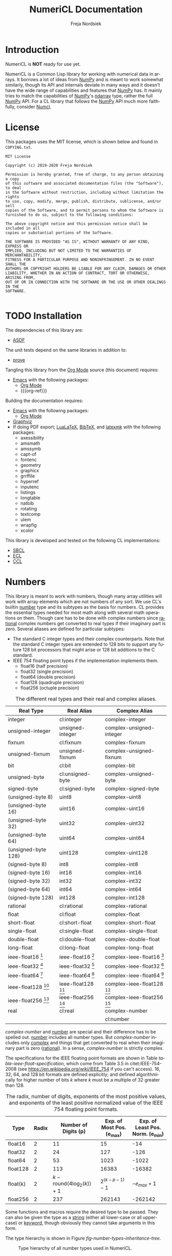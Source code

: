 #+BEGIN_COMMENT
MIT License

Copyright (c) 2019-2020 Freja Nordsiek

Permission is hereby granted, free of charge, to any person obtaining a copy
of this software and associated documentation files (the "Software"), to deal
in the Software without restriction, including without limitation the rights
to use, copy, modify, merge, publish, distribute, sublicense, and/or sell
copies of the Software, and to permit persons to whom the Software is
furnished to do so, subject to the following conditions:

The above copyright notice and this permission notice shall be included in all
copies or substantial portions of the Software.

THE SOFTWARE IS PROVIDED "AS IS", WITHOUT WARRANTY OF ANY KIND, EXPRESS OR
IMPLIED, INCLUDING BUT NOT LIMITED TO THE WARRANTIES OF MERCHANTABILITY,
FITNESS FOR A PARTICULAR PURPOSE AND NONINFRINGEMENT. IN NO EVENT SHALL THE
AUTHORS OR COPYRIGHT HOLDERS BE LIABLE FOR ANY CLAIM, DAMAGES OR OTHER
LIABILITY, WHETHER IN AN ACTION OF CONTRACT, TORT OR OTHERWISE, ARISING FROM,
OUT OF OR IN CONNECTION WITH THE SOFTWARE OR THE USE OR OTHER DEALINGS IN THE
SOFTWARE.
#+END_COMMENT

#+STARTUP: inlineimages:t
#+OPTIONS: tex:t author:t creator:nil
#+OPTIONS: H:4 toc:t toc:3 title:t num:t f:t email:t

#+BIND: org-src-preserve-indentation t

#+AUTHOR: Freja Nordsiek
#+TITLE: NumeriCL Documentation
#+EMAIL: fnordsie@posteo.net
#+LANGUAGE: en
#+DESCRIPTION: NumeriCL's documentation for how to use it, how it works, and its code.
#+KEYWORDS: NumeriCL numerics array math lisp

#+HTML_DOCTYPE: html5
#+HTML_MATHJAX: path:"MathJax/MathJax.js?config=TeX-AMS-MML_HTMLorMML"
#+HTML_CONTAINER: section
#+HTML_LINK_HOME: "/"
#+OPTIONS: html-preamble:t html-postamble:auto html5-fancy:t
#+BIND: org-html-coding-system 'utf-8-unix
#+BIND: org-html-wrap-src-lines t

#+LATEX_COMPILER: lualatex
#+LATEX_CLASS_OPTIONS: [a4paper]
#+LATEX_HEADER: \usepackage[utf8]{inputenc}
#+LATEX_HEADER: \usepackage[a4paper,margin=1.5cm]{geometry}
#+LATEX_HEADER: \usepackage{xcolor}
#+LATEX_HEADER: \usepackage{natbib}

#+BEGIN_COMMENT
Have to set things up for code display with listings. Minted is straightforward
in comparison in that the desired options can be set globally. listings is not
because it does not seem to be possible to set the options to use in \lstset
globally without invoking elisp commands. But, \lstset can be redefined in
LaTeX to pass certain options first, which is what is done here.

Using listings must also be set with a bind.
#+END_COMMENT

#+BIND: org-latex-listings 'listings

#+LATEX_HEADER: \usepackage{listings}
#+LATEX_HEADER: \definecolor{mygreen}{rgb}{0,0.4,0}
#+LATEX_HEADER: \definecolor{myred}{rgb}{0.7,0,0}
#+LATEX_HEADER: \definecolor{myblue}{rgb}{0,0,0.7}
#+LATEX_HEADER: \definecolor{mygreyblue}{rgb}{0.3,0.3,0.5}
#+LATEX_HEADER: \let\OldLstset\lstset
#+LATEX_HEADER: \renewcommand{\lstset}[1]{\OldLstset{columns=[c]fixed,basicstyle=\scriptsize\ttfamily,numbers=left,showstringspaces=false,showspaces=false,frame=single,keepspaces=true,numbersep=10pt,numberstyle=\tiny,commentstyle=\color{mygreyblue}\scriptsize\ttfamily\itshape,keywordstyle=\color{mygreen}\scriptsize\ttfamily\bfseries,stringstyle=\color{myred}\scriptsize\ttfamily,identifierstyle=\color{myblue}\scriptsize\ttfamily,#1}}
#+LATEX_HEADER: \lstalias{shell}{sh}

#+BEGIN_COMMENT
Vector graphics figures are generated in both SVG and PDF, but due to
limitations in Org Mode, the link to only one image file can be safely
included in the file - specifically the SVG file. The exporter to LaTeX/pdf
notices the SVG file and includes it with \includesvg with the file extension
dropped. So, we just redefine the command \includesvg to be \includegraphics
and the PDF file will automatically be used instead.
#+END_COMMENT

#+LATEX_HEADER: \newcommand*\includesvg{\includegraphics}

#+LATEX_HEADER: \usepackage{amssymb}

#+LATEX_HEADER: \usepackage{axessibility}

#+BIND: org-latex-pdf-process '("latexmk -bibtex -pdflua -pdflualatex='lualatex -interaction nonstopmode' -output-directory=%o -f %f")

#+MACRO: color @@latex:\textcolor{$1}{$2}@@@@html:<span style="color: $1">$2<\span>@@

#+MACRO: literate-programming [[https://wikipedia.org/wiki/Literate_programming][Literate Programming]]
#+MACRO: emacs [[https://www.gnu.org/software/emacs][Emacs]]
#+MACRO: orgmode [[https://orgmode.org][Org Mode]]
#+MACRO: org-ref [[https://github.com/jkitchin/org-ref][org-ref]]
#+MACRO: graphviz [[https://graphviz.org][Graphviz]]
#+MACRO: latex [[https://www.latex-project.org][LaTeX]]
#+MACRO: lualatex [[http://www.luatex.org][LuaLaTeX]]
#+MACRO: bibtex [[https://www.ctan.org/pkg/bibtex][BibTeX]]
#+MACRO: latexmk [[https://www.ctan.org/pkg/latexmk][latexmk]]

#+MACRO: asdf [[https://common-lisp.net/project/asdf][ASDF]]
#+MACRO: numpy [[https://www.numpy.org][NumPy]]
#+MACRO: blas [[https://www.netlib.org/blas][BLAS]]
#+MACRO: lapack [[https://www.netlib.org/lapack][LAPACK]]

#+MACRO: sbcl [[http://sbcl.org][SBCL]]
#+MACRO: ccl [[https://ccl.clozure.com][CCL]]
#+MACRO: ecl [[https://common-lisp.net/project/ecl][ECL]]
#+MACRO: clisp [[https://www.gnu.org/software/clisp][CLISP]]
#+MACRO: abcl [[https://common-lisp.net/project/armedbear][ABCL]]
#+MACRO: clasp [[https://github.com/clasp-developers/clasp][Clasp]]
#+MACRO: cmucl [[https://common-lisp.net/project/cmucl][CMUCL]]
#+MACRO: corman [[https://github.com/sharplispers/cormanlisp][Corman Lisp]]
#+MACRO: allegrocl [[https://franz.com/products/allegro-common-lisp][Allegro CL]]
#+MACRO: lispworks [[http://www.lispworks.com/products/lispworks.html][LispWorks]]

#+MACRO: hspec [[http://l1sp.org/cl/$1][$1]]

#+MACRO: quickdocs [[http://quickdocs.org/$1][Quickdocs:$1]]
#+MACRO: quickref [[https://quickref.common-lisp.net/$1.html][Quickref:$1]]

* Introduction

  NumeriCL is *NOT* ready for use yet.

  NumeriCL is a Common Lisp library for working with numerical data in arrays.
  It borrows a lot of ideas from {{{numpy}}} and is meant to work somewhat similarly, though its API and internals deviate in many ways and it doesn't have the wide range of capabilities and features that {{{numpy}}} has.
  It mainly tries to match the capabilities of {{{numpy}}}'s [[https://docs.scipy.org/doc/numpy/reference/generated/numpy.ndarray.html][ndarray]] type, rather the full {{{numpy}}} API.
  For a CL library that follows the {{{numpy}}} API much more faithfully, consider [[https://github.com/numcl/numcl][Numcl]].

* License

  This packages uses the MIT license, which is shown below and found in =COPYING.txt=.

  #+NAME: copying-dot-txt
  #+BEGIN_SRC text :results none :eval never :exports code :tangle COPYING.txt
MIT License

Copyright (c) 2019-2020 Freja Nordsiek

Permission is hereby granted, free of charge, to any person obtaining a copy
of this software and associated documentation files (the "Software"), to deal
in the Software without restriction, including without limitation the rights
to use, copy, modify, merge, publish, distribute, sublicense, and/or sell
copies of the Software, and to permit persons to whom the Software is
furnished to do so, subject to the following conditions:

The above copyright notice and this permission notice shall be included in all
copies or substantial portions of the Software.

THE SOFTWARE IS PROVIDED "AS IS", WITHOUT WARRANTY OF ANY KIND, EXPRESS OR
IMPLIED, INCLUDING BUT NOT LIMITED TO THE WARRANTIES OF MERCHANTABILITY,
FITNESS FOR A PARTICULAR PURPOSE AND NONINFRINGEMENT. IN NO EVENT SHALL THE
AUTHORS OR COPYRIGHT HOLDERS BE LIABLE FOR ANY CLAIM, DAMAGES OR OTHER
LIABILITY, WHETHER IN AN ACTION OF CONTRACT, TORT OR OTHERWISE, ARISING FROM,
OUT OF OR IN CONNECTION WITH THE SOFTWARE OR THE USE OR OTHER DEALINGS IN THE
SOFTWARE.

  #+END_SRC

* TODO Installation

  The dependencies of this library are:

  + {{{asdf}}}

  The unit tests depend on the same libraries in addition to:

  + [[https://github.com/fukamachi/prove][prove]]

  Tangling this library from the {{{orgmode}}} source (this document) requires:

  + {{{emacs}}} with the following packages:
    + {{{orgmode}}}
    + {{{org-ref}}}

  Building the documentation requires:

  + {{{emacs}}} with the following packages:
    + {{{orgmode}}}
  + {{{graphviz}}}
  + If doing PDF export; {{{lualatex}}}, {{{bibtex}}}, and {{{latexmk}}} with the following packages:
    + axessibility
    + amsmath
    + amssymb
    + capt-of
    + fontenc
    + geometry
    + graphicx
    + grrffile
    + hyperref
    + inputenc
    + listings
    + longtable
    + natbib
    + rotating
    + textcomp
    + ulem
    + wrapfig
    + xcolor

  This library is developed and tested on the following CL implementations:

  + {{{sbcl}}}
  + {{{ecl}}}
  + {{{ccl}}}

* Numbers <<numbers>>

  This library is meant to work with numbers, though many array utilities will work with array elements which are not numbers of any sort.
  We use CL's builtin {{{hspec(number)}}} type and its subtypes as the basis for numbers.
  CL provides the essential types needed for most math along with several math operations on them.
  Though care has to be done with complex numbers since {{{hspec(rational)}}} complex numbers get converted to real types if their imaginary part is zero.
  Several aliases are defined for particular subtypes:

  + The standard C integer types and their complex counterparts.
    Note that the standard C integer types are extended to 128 bits to support any future 128 bit processors that might arise or 128 bit additions to the C standard.
  + IEEE 754 floating point types if the implementation implements them.
    + float16 (half precision)
    + float32 (single precision)
    + float64 (double precision)
    + float128 (quadruple precision)
    + float256 (octuple precision)

  #+NAME: table-number-types
  #+CAPTION: The different real types and their real and complex aliases.
  #+ATTR_HTML: :border 2 :rules all :frame border
  #+ATTR_LATEX: :float t
  | Real Type                             | Real Alias                            | Complex Alias                                 |
  |---------------------------------------+---------------------------------------+-----------------------------------------------|
  | integer                               | cl:integer                            | complex-integer                               |
  | unsigned-integer                      | unsigned-integer                      | complex-unsigned-integer                      |
  | fixnum                                | cl:fixnum                             | complex-fixnum                                |
  | unsigned-fixnum                       | unsigned-fixnum                       | complex-unsigned-fixnum                       |
  | bit                                   | cl:bit                                | complex-bit                                   |
  | unsigned-byte                         | cl:unsigned-byte                      | complex-unsigned-byte                         |
  | signed-byte                           | cl:signed-byte                        | complex-signed-byte                           |
  | (unsigned-byte 8)                     | uint8                                 | complex-uint8                                 |
  | (unsigned-byte 16)                    | uint16                                | complex-uint16                                |
  | (unsigned-byte 32)                    | uint32                                | complex-uint32                                |
  | (unsigned-byte 64)                    | uint64                                | complex-uint64                                |
  | (unsigned-byte 128)                   | uint128                               | complex-uint128                               |
  | (signed-byte 8)                       | int8                                  | complex-int8                                  |
  | (signed-byte 16)                      | int16                                 | complex-int16                                 |
  | (signed-byte 32)                      | int32                                 | complex-int32                                 |
  | (signed-byte 64)                      | int64                                 | complex-int64                                 |
  | (signed-byte 128)                     | int128                                | complex-int128                                |
  | rational                              | cl:rational                           | complex-rational                              |
  | float                                 | cl:float                              | complex-float                                 |
  | short-float                           | cl:short-float                        | complex-short-float                           |
  | single-float                          | cl:single-float                       | complex-single-float                          |
  | double-float                          | cl:double-float                       | complex-double-float                          |
  | long-float                            | cl:long-float                         | complex-long-float                            |
  | ieee-float16 [fn:ieee-float-present]  | ieee-float16 [fn:ieee-float-present]  | complex-ieee-float16 [fn:ieee-float-present]  |
  | ieee-float32 [fn:ieee-float-present]  | ieee-float32 [fn:ieee-float-present]  | complex-ieee-float32 [fn:ieee-float-present]  |
  | ieee-float64 [fn:ieee-float-present]  | ieee-float64 [fn:ieee-float-present]  | complex-ieee-float64 [fn:ieee-float-present]  |
  | ieee-float128 [fn:ieee-float-present] | ieee-float128 [fn:ieee-float-present] | complex-ieee-float128 [fn:ieee-float-present] |
  | ieee-float256 [fn:ieee-float-present] | ieee-float256 [fn:ieee-float-present] | complex-ieee-float256 [fn:ieee-float-present] |
  | real                                  | cl:real                               | complex-number                                |
  |                                       |                                       | cl:number                                     |


[fn:ieee-float-present] If the corresponding IEEE 754 floating point type is present in the CL implementation.


  /complex-number/ and {{{hspec(number)}}} are special and their difference has to be spelled out.
  {{{hspec(number)}}} includes all number types.
  But /complex-number/ includes only {{{hspec(complex)}}} and things that get converted to real when their imaginary part is zero ({{{hspec(rational)}}}).
  In a sense, /complex-number/ is strictly complex.

  The specifications for the IEEE floating point formats are shown in Table [[table-ieee-float-specification]], which come from Table 3.5 in citet:IEEE-754-2008 (see [[https://en.wikipedia.org/wiki/IEEE_754]] if you can't access).
  16, 32, 64, and 128 bit formats are defined explicitly; and defined algorithmically for higher number of bits /k/ where /k/ must be a multiple of 32 greater than 128.

  #+NAME: table-ieee-float-specification
  #+CAPTION: The radix, number of digits, exponents of the most positive values, and exponents of the least positive normalized value of the IEEE 754 floating point formats.
  #+ATTR_HTML: :border 2 :rules all :frame border
  #+ATTR_LATEX: :float t
  | Type     | Radix |                      Number of Digits (p) | Exp. of Most Pos. (e_{max}) | Exp. of Least Pos. Norm. (e_{min}) |
  |----------+-------+-------------------------------------------+-----------------------------+------------------------------------|
  | float16  |     2 |                                        11 |                          15 |                                -14 |
  | float32  |     2 |                                        24 |                         127 |                               -126 |
  | float64  |     2 |                                        53 |                        1023 |                              -1022 |
  | float128 |     2 |                                       113 |                       16383 |                             -16382 |
  | float{k} |     2 | $k - \mathrm{round}{(4 \log_2{(k)}) + 1}$ |       $2^{(k - p - 1)} - 1$ |                     $-e_{max} + 1$ |
  | float256 |     2 |                                       237 |                      262143 |                            -262142 |

  Some functions and macros require the desired type to be passed.
  They can also be given the type as a {{{hspec(string)}}} (either all lower-case or all upper-case) or {{{hspec(keyword)}}}, though obviously they cannot take arguments in this form.

  The type hierarchy is shown in Figure [[fig-number-types-inheritance-tree]].

  #+NAME: make-number-types-inheritance-tree-dot-file
  #+BEGIN_SRC lisp :results silent :cache no :exports none
(let ((*standard-output* (make-broadcast-stream))
      (*error-output* (make-broadcast-stream)))
  (asdf:load-systems :numericl)
  (funcall (symbol-function (find-symbol "MAKE-NUMBER-TYPE-GRAPHVIZ-DIAGRAM" 'numericl))))
  #+END_SRC

  #+NAME: draw-number-types-inheritance-tree
  #+BEGIN_SRC dot :file docs/images/number-types-inheritance-tree.svg :exports results :cache no :var input=make-number-types-inheritance-tree-dot-file :cmdline "-Tpdf -odocs/images/number-types-inheritance-tree.pdf -Tsvg"
$input
  #+END_SRC

  #+CAPTION: Type hierarchy of all number types used in NumeriCL.
  #+NAME: fig-number-types-inheritance-tree
  #+ATTR_LATEX: :width \textwidth
  #+ATTR_HTML: :width 100% :alt Subtype hierarchy of the various number types used in NumeriCL.
  #+RESULTS: draw-number-types-inheritance-tree
  [[file:docs/images/number-types-inheritance-tree.svg]]


* Arrays

** Underlying Storage

   NumeriCL uses CL's standard {{{hspec(array)}}} type specialized on subtypes of {{{hspec(number)}}} as arrays, but provides ways to work with them beyond the ANSI standard.
   This means that NumeriCL can easily be used with data from or for other libraries.
   But there are limitations on CL's arrays that require an additional wrapping type.
   One, the {{{hspec(upgraded-array-element-type)}}} of many of the types in Table [[table-number-types]] on a given implementation may not actually be that particular type and are instead superclasses (and in the worst case, /t/).
   Two, ANSI CL provides only a minimal way to get views of arrays through displaced arrays.
   NumeriCL provides a wrapping type, [[type:view][view]], that keeps type information when the {{{hspec(upgraded-array-element-type)}}} for desired specialized type is not that type, allows arbitrary striding, and also doubles as views.

   We will define the type ~varray~ to refer to both arrays and views.
   Specifically, ~varray~ is ~'(or array view)~.

** Striding

   The [[type:view][view]] type stores and uses the separate stride for each dimension in the array, an offset just like in displaced arrays, and the underlying array or [[type:view][view]] that is storing the array elements.
   The limitations on the {{{hspec(array)}}} type are avoided by allowing the strides to be set; which allows things like

   + non-contiguous access
   + CL/C or Fortran ordering, or more arbitrary ordering
   + reversed array views
   + diagonal views on a matrix
   + selecting one or more row, column, page, etc.
   + row, column, page, and/or etc. skips

   This goes further than the ~INCX~ and ~LDA~ and co. arguments in {{{blas}}} and {{{lapack}}}.
   They only allow striding on at most one dimension for an array as no {{{blas}}} function for matrices allows both an ~INCX~ and a ~LDA~ for a matrix.
   Here, striding is allowed on all dimensions, much like {{{numpy}}}.

** Indexing

   This library does indexing just like {{{hspec(aref)}}} in that it is zero indexed (CL/C style arrays rather than Fortran style), and is row-majored by default (but other orderings are allowed through using different strides).
   Two different {{{hspec(aref)}}}-like indexing functions/setf-expanders are provided that work on arrays, views, and even scalars.
   They are ~naref~ and ~baref~.
   The difference between them is how they behave when given indices outside of the array's range.
   Normal aref (~naref~) works just like {{{hspec(aref)}}} in that it raises an error for indices outside of the array's range, except that zero indices are allowed for dimensions higher than the array's rank and indices that are not provided are treated as zero.

   Broadcast aref (~baref~) wraps indices around, allowing broadcasting.
   It does ~(mod dim-index dim-length)~ on each dimension index ~dim-index~ with the length along that dimension ~dim-length~.
   Note that indices for dimensions higher than the rank of the array are all mapped to zero.
   This means that for a 2x3 array ~arr~, ~(baref arr 5 -8 3)~ is equivalent to ~(aref arr 1 1)~.
   This indexing scheme is inspired by how [[https://www.python.org][Python]] uses negative indices but extends it to continually wrap past the ends in both the positive and negative directions for arbitrarily large indices.
   Many math operations in this library use ~baref~.

   There are similar versions for flat indexing, ~flat-naref~ and ~flat-baref~.
   This is equivalent to ~row-major-aref~ for arrays, but the different name reflects how views don't force row-major indexing.


** TODO Slicing, Masks, And Views
** TODO Creating
** TODO Transformations
** TODO Element-wise Operations
** TODO Reduction Operations
* TODO Linear Algebra

* Code

** Tangling/Extracting The Code <<tangling>>

  NumeriCL is written in {{{literate-programming}}} form/style using {{{emacs}}} {{{orgmode}}}.
  The code and documentation are weaved/combined in this file.
  The source code can be tangled (the {{{literate-programming}}} term for extracting the code) from the documentation by one of two methods.
  The file can be opened in {{{emacs}}} and then typing the keyboard sequence =C-c C-v t= (where =C= is usually the =Ctrl= key).
  Or the following command can be run in the same directory a =numericl.org= (base directory of source repository) on the command line.

  #+BEGIN_SRC shell
emacs --batch -l org numericl.org -f org-babel-tangle
  #+END_SRC


** Common Header for All Code

   All code has the same copyright header.

   #+NAME: copyright
   #+BEGIN_SRC lisp -n
;;;; MIT License
;;;;
;;;; Copyright (c) 2019-2020 Freja Nordsiek
;;;;
;;;; Permission is hereby granted, free of charge, to any person obtaining a copy
;;;; of this software and associated documentation files (the "Software"), to deal
;;;; in the Software without restriction, including without limitation the rights
;;;; to use, copy, modify, merge, publish, distribute, sublicense, and/or sell
;;;; copies of the Software, and to permit persons to whom the Software is
;;;; furnished to do so, subject to the following conditions:
;;;;
;;;; The above copyright notice and this permission notice shall be included in all
;;;; copies or substantial portions of the Software.
;;;;
;;;; THE SOFTWARE IS PROVIDED "AS IS", WITHOUT WARRANTY OF ANY KIND, EXPRESS OR
;;;; IMPLIED, INCLUDING BUT NOT LIMITED TO THE WARRANTIES OF MERCHANTABILITY,
;;;; FITNESS FOR A PARTICULAR PURPOSE AND NONINFRINGEMENT. IN NO EVENT SHALL THE
;;;; AUTHORS OR COPYRIGHT HOLDERS BE LIABLE FOR ANY CLAIM, DAMAGES OR OTHER
;;;; LIABILITY, WHETHER IN AN ACTION OF CONTRACT, TORT OR OTHERWISE, ARISING FROM,
;;;; OUT OF OR IN CONNECTION WITH THE SOFTWARE OR THE USE OR OTHER DEALINGS IN THE
;;;; SOFTWARE.
   #+END_SRC

   Most code is optimized for safety and debugability with the following declaimation.
   This tells the compiler that more run-time checks are desired and that it should optimize for debugability when compiling.
   This is generally at the expense of speed and size since their default quality values are typically one.
   See {{{hspec(optimize)}}}.
   Note that the implementation may not actually use these, but many do.

   #+NAME: optimize-safety
   #+BEGIN_SRC lisp -n
(declaim (optimize (safety 3) (debug 3) (compilation-speed 0)))
   #+END_SRC


** ASDF File numericl.asd

   The ASDF file tells {{{asdf}}} how to load the system (collection of packages) along with useful metadata.
   First, the system is defined with the basic metadata

   #+NAME: asdf-metadata
   #+BEGIN_SRC lisp -n
(asdf:defsystem "numericl"
  :description
  "Array indexing, slicing, manipulation, etc. beyond the ANSI standard with math utilities."
  :version "0.1"
  :author "Freja Nordsiek <fnordsie@posteo.net>"
  :license "MIT"
  :mailto "fnordsie@posteo.net"
  :homepage "https://github.com/frejanordsiek/numericl"
  :bug-tracker "https://github.com/frejanordsiek/numericl/issues"
  :source-control (:git "git@github.com:frejanordsiek/numericl.git")
   #+END_SRC

   And then the other systems it directly depends on are defined.
   Those systems will pull in their dependencies, so indirect dependencies do not have to be listed.

   #+NAME: asdf-dependencies
   #+BEGIN_SRC lisp -n
  :depends-on ()
   #+END_SRC

   The files (also known as components) that comprise the system have to be defined along with how they depend on each other.
   Rather than use ~:serial t~ to say that each component depends on all the previous, the dependencies are being explicitly listed.

   #+NAME: asdf-components
   #+BEGIN_SRC lisp -n
  :pathname "src"
  :components ((:file "package")
               (:file "numerical" :depends-on ("package")))
   #+END_SRC

   The unit tests (done using the {{{quickdocs(prove)}}} package) test operation is added following [[https://github.com/fukamachi/prove][prove]]'s documentation on ASDF integration.

   #+NAME: asdf-testing
   #+BEGIN_SRC lisp -n
  :in-order-to ((test-op (test-op numericl-tests)))
   #+END_SRC

   Putting all of these together, the complete ASDF file =numericl.asd= is made.

   #+NAME: numericl-dot-asd
   #+BEGIN_SRC lisp -n :noweb yes :tangle numericl.asd
;;;; numericl.asd

<<copyright>>

<<asdf-metadata>>
<<asdf-dependencies>>
<<asdf-components>>
<<asdf-testing>>)
   #+END_SRC


** Generic Typed List and Vector Checking

   Many functions and methods in this library require arguments to be proper {{{hspec(list)}}}s or {{{hspec(vector)}}}s where every element is a particular type, and it is important to check this.
   Unfortunately, there doesn't seem to be a way to be able to define a typed list with

   + a program provided length rather than a fixed length (it might be possible, but I have not been able to figure out a macro to do it)
   + a program provided type but variable length

   But, a {{{hspec(check-type)}}} like macro can be made that can at least check it and offer the chance to change it if it is invalid.
   It will check that the argument is a proper list and that all elements are the given type, but allow any length.
   And while we are at it, we can make a similar macro that works for typed proper lists and vectors instead of just lists.
   The macros expand into an {{{hspec(assert)}}} statement that checks that it is a proper-list, or proper-list or vector, and then the types of all the elements.
   Note that ~nil~ is considered to pass both.

   First, we need a condition to represent typed list and vector errors.

   #+NAME: typed-sequence-type-error
   #+BEGIN_SRC lisp -n
;;; Condition for typed sequence errors.

(define-condition typed-sequence-type-error (error)
  ((datum :initarg :datum :initform nil
          :reader typed-sequence-type-error-datum)
   (datum-name :initarg :datum-name :initform nil
               :reader typed-sequence-type-error-datum-name
               :type (or symbol null))
   (expected-sequence-type :initarg :expected-sequence-type :initform 'sequence
                           :reader typed-sequence-type-error-expected-sequence-type)
   (expected-element-type :initarg :expected-element-type :initform t
                          :reader typed-sequence-type-error-expected-element-type))
  (:report (lambda (condition stream)
             (let ((*print-circle* t)
                   (datum (typed-sequence-type-error-datum condition))
                   (name (typed-sequence-type-error-datum-name condition))
                   (exp-seq-type (typed-sequence-type-error-expected-sequence-type condition))
                   (exp-el-type (typed-sequence-type-error-expected-element-type condition)))
               (if name
                   (format stream "~a should be a ~a of ~s, but was~%~s"
                           name exp-seq-type exp-el-type datum)
                   (format stream "~s~%was not a ~a of ~s."
                           datum exp-seq-type exp-el-type)))))
  (:documentation
   "Error for a situation in which an object is not a particular kind of typed
    sequence where all elements have a particular type.

    ,* Slots
      + ~DATUM~ :: The offending datum. Initialized with the ~:datum~ argument
        and read by ~typed-sequence-type-error-datum~.
      + ~DATUM-NAME~ :: The symbol name (or ~nil~ if not known) of the offending
        datum. Initialized with the ~:datum-name~ argument and read by
        ~typed-sequence-type-error-datum-name~
      + ~EXPECTED-SEQUENCE-TYPE~ :: The expected kind of sequence. Initialized
        with the ~:expected-sequence-type~ argument and read by
        ~typed-sequence-type-error-expected-sequence-type~
      + ~EXPECTED-ELEMENT-TYPE~ :: The expected element type. Initialized with
        the ~:expected-element-type~ argument and read by
        ~typed-sequence-type-error-expected-element-type~"))
   #+END_SRC

   Then we can make the checking macros.
   While we are at it, we can make predicate functions that determine if something is a typed list or {{{hspec(vector)}}} using the same checks.

   #+NAME: check-typed-lists-vectors
   #+BEGIN_SRC lisp -n
;;; Macros to check that something is a list or vector where all
;;; elements have a given type.

(defmacro check-typed-list (obj &optional (type t))
  "Checks that ~OBJ~ is a valid /proper-list/ where all elements have the given
   ~TYPE~ and raises a continuable error otherwise that allows the user to
   enter a valid list to replace the current contents of ~OBJ~ with.

   ,* Arguments
     + ~OBJ~ :: /place/ to check the type of.
     + ~TYPE~ :: /typespec/ for the exected element types.

   ,* Correctable Errors
     + /typed-sequence-type-error/ :: If ~OBJ~ is not a typed /proper-list/ with
       all elements having the specified element type."
  (let ((type-name (gensym))
        (obj-name obj))
    ;; While doing the assert, we need to protect against circular lists causing
    ;; execution to hang.
    `(let ((*print-circle* t)
           (,type-name ,type))
       (assert (and (typep ,obj 'list)
                    ;; list-length returns nil for circular lists.
                    (list-length ,obj)
                    (not (member-if #'(lambda (x) (not (typep x ,type-name))) ,obj)))
               (,obj)
               'typed-sequence-type-error
               :datum ,obj :datum-name ',obj-name
               :expected-sequence-type "proper-list"
               :expected-element-type ,type-name))))

(defmacro check-typed-listvec (obj &optional (type t))
  "Checks that ~OBJ~ is a valid /proper-list/ or /vector/ where all elements
   have the given ~TYPE~ and raises a continuable error otherwise that allows
   the user to enter a valid list to replace the current contents of ~OBJ~ with.

   ,* Arguments
     + ~OBJ~ :: /place/ to check the type of.
     + ~TYPE~ :: /typespec/ for the exected element types.

   ,* Correctable Errors
     + /typed-sequence-type-error/ :: If ~OBJ~ is not a typed /proper-list/ or
       /vector/ with all elements having the specified element type."
  (let ((type-name (gensym))
        (obj-name obj))
    ;; While doing the assert, we need to protect against circular lists causing
    ;; execution to hang.
    `(let ((*print-circle* t)
           (,type-name ,type))
       (assert (and (typep ,obj '(or cons null vector))
                    ;; Check that lists are not circular.
                    (or (not (listp ,obj))
                        (list-length ,obj))
                    (not (position-if #'(lambda (x) (not (typep x ,type-name))) ,obj)))
               (,obj)
               'typed-sequence-type-error
               :datum ,obj :datum-name ',obj-name
               :expected-sequence-type "proper-list or vector"
               :expected-element-type ,type-name))))

;; Predicate functions to determine if something is a typed list or vector.

(declaim (ftype (function (t &optional t) boolean) typed-list-p))
(defun typed-list-p (obj &optional (type t))
  "Predicate that returns whether ~OBJ~ is a valid /proper-list/ where all
   elements have the given ~TYPE~.

   ,* Arguments
     + ~OBJ~ :: Object to check the type of.
     + ~TYPE~ :: /typespec/ for the exected element types.

   ,* Returns
     + ~YES-NO~ :: /generalized-boolean/ indicating whether ~OBJ~ is the proper
       type or not."
  (and (typep obj 'list)
       ;; list-length returns nil for circular lists.
       (list-length obj)
       (not (member-if #'(lambda (x) (not (typep x type))) obj))))

(declaim (ftype (function (t &optional t) boolean) typed-listvec-p))
(defun typed-listvec-p (obj &optional (type t))
  "Predicate that returns whether ~OBJ~ is a valid /proper-list/ or /vector/
   where all elements have the given ~TYPE~.

   ,* Arguments
     + ~OBJ~ :: Object to check the type of.
     + ~TYPE~ :: /typespec/ for the exected element types.

   ,* Returns
     + ~YES-NO~ :: /generalized-boolean/ indicating whether ~OBJ~ is the proper
       type or not."
  (and (typep obj '(or cons null vector))
       ;; Check that lists are not circular.
       (or (not (listp obj))
           (list-length obj))
       (not (position-if #'(lambda (x) (not (typep x type))) obj))))
    #+END_SRC

   Both macros and both predicates need to be exported in ~package.lisp~ (Section [[package.lisp]]).

   #+NAME: export-check-typed-list-vector
   #+BEGIN_SRC lisp -n
#:typed-sequence-type-error
#:typed-sequence-type-error-datum
#:typed-sequence-type-error-datum-value
#:typed-sequence-type-error-expected-sequence-type
#:typed-sequence-type-error-expected-element-type
#:check-typed-list
#:check-typed-listvec
#:typed-list-p
#:typed-listvec-p
   #+END_SRC

    Unit tests for the checking macros can check that

    + ~nil~ passes for both regardless of the value of the ~type~ argument.
      Similarly, ~#()~ passes for ~checked-type-listvec~ regardless of the value of the ~type~ argument.
    + They don't match lists with even a single element of the wrong type.
      Here, both lists/vectors with all elements having the wrong type and only one element having the wrong type are tested.
    + They match lists/vectors with elements of the right type, which for simplicity will all be the same here.

    The unit tests iterate over a range of different element values and make lists/vectors with them.
    There is the possibility that there is an error in these tests, so a few hand crafted tests are done to check.
    The unit tests are put into a single file =tests/check-typed-list-vector-macros.lisp= file shown below,

    #+NAME: test-check-typed-list-vector-macros
    #+BEGIN_SRC lisp -n :noweb yes :tangle tests/check-typed-list-vector-macros.lisp
;;;; check-typed-list-vector-macros.lisp : Test check-typed-list and co

<<copyright>>

(defpackage numericl-tests.check-typed-list-vector-macros
  (:use :cl
        :prove
        :numericl))
(in-package :numericl-tests.check-typed-list-vector-macros)


;;; The total number of tests must be set so that prove will know if the tests
;;; fail to reach them all.
(plan 10)

;;; Check check-typed-list, check-typed-listvec, typed-list-p, and
;;; typed-listvec-p.

;;; Manual tests
(subtest "Hand crafted testing for check-typed-list"
  (let ((obj nil)
        (s "nil passes for a ratio typed list."))
    (ok (not (check-typed-list obj 'ratio)) s)
    (ok (typed-list-p obj 'ratio) s))
  (let ((obj '(1 2 3 4 5 6))
        (s "'(1 2 3 4 5 6) passes for an (integer 0) typed list."))
    (ok (not (check-typed-list obj '(integer 0))) s)
    (ok (typed-list-p obj '(integer 0)) s))
  (let ((obj 3)
        (s "3 is caught for an integer typed list."))
    (is-error (check-typed-list obj 'integer) 'typed-sequence-type-error s)
    (ok (not (typed-list-p obj 'integer)) s))
  (let ((obj #(1 2))
        (s "#(1 2) is caught for an integer typed list."))
    (is-error (check-typed-list obj 'integer) 'typed-sequence-type-error s)
    (ok (not (typed-list-p obj 'integer)) s))
  (let ((obj '(1 2 -1 3))
        (s "'(1 2 -1 3) is caught for an (integer 0) typed list."))
    (is-error (check-typed-list obj '(integer 0)) 'typed-sequence-type-error s)
    (ok (not (typed-list-p obj '(integer 0))) s))
  (let ((obj '(1 2 1/2 3))
        (s "'(1 2 1/2 3) is caught for an integer typed list."))
    (is-error (check-typed-list obj 'integer) 'typed-sequence-type-error s)
    (ok (not (typed-list-p obj 'integer)) s))
  (let* ((obj '#1=(1 2 4 3 . #1#))
         (s "Circular list '#1=(1 2 4 3 . #1#) is caught for a t typed list."))
    (is-error (check-typed-list obj 't) 'typed-sequence-type-error s)
    (ok (not (typed-list-p obj 't)) s)))

(subtest "Hand crafted testing for check-typed-listvec"
  (let ((obj nil)
        (s "nil passes for a ratio typed list or vector."))
    (ok (not (check-typed-listvec obj 'ratio)) s)
    (ok (typed-listvec-p obj 'ratio) s))
  (let ((obj #())
        (s "#() passes for a ratio typed list or vector."))
    (ok (not (check-typed-listvec obj 'ratio)) s)
    (ok (typed-listvec-p obj 'ratio) s))
  (let ((obj '(1 2 3 4 5 6))
        (s "'(1 2 3 4 5 6) passes for an (integer 0) typed list or vector."))
    (ok (not (check-typed-listvec obj '(integer 0))) s)
    (ok (typed-listvec-p obj '(integer 0)) s))
  (let ((obj #(1 2 3 4 5 6))
        (s "#(1 2 3 4 5 6) passes for an (integer 0) typed list or vector."))
    (ok (not (check-typed-listvec obj '(integer 0))) s)
    (ok (typed-listvec-p obj '(integer 0)) s))
  (let ((obj "hey")
        (s "\"hey\" passes for a character typed list or vector."))
    (ok (not (check-typed-listvec obj 'character)) s)
    (ok (typed-listvec-p obj 'character) s))
  (let ((obj 3)
        (s "3 is caught for an integer typed list or vector."))
    (is-error (check-typed-listvec obj 'integer) 'typed-sequence-type-error s)
    (ok (not (typed-listvec-p obj 'integer)) s))
  (let ((obj '(1 2 -1 3))
        (s "'(1 2 -1 3) is caught for an (integer 0) typed list or vector."))
    (is-error (check-typed-listvec obj '(integer 0)) 'typed-sequence-type-error s)
    (ok (not (typed-listvec-p obj '(integer 0))) s))
  (let ((obj #(1 2 -1 3))
        (s "#(1 2 -1 3) is caught for an (integer 0) typed list or vector"))
    (is-error (check-typed-listvec obj '(integer 0)) 'typed-sequence-type-error s)
    (ok (not (typed-listvec-p obj '(integer 0))) s))
  (let ((obj '(1 2 1/2 3))
        (s "'(1 2 1/2 3) is caught for an integer typed list or vector"))
    (is-error (check-typed-listvec obj 'integer) 'typed-sequence-type-error s)
    (ok (not (typed-listvec-p obj 'integer)) s))
  (let ((obj #(1 2 1/2 3))
        (s "#(1 2 1/2 3) is caught for an integer typed list or vector"))
    (is-error (check-typed-listvec obj 'integer) 'typed-sequence-type-error s)
    (ok (not (typed-listvec-p obj 'integer)) s))
  (let* ((obj '#1=(1 2 4 3 . #1#))
         (s "Circular list '#1=(1 2 4 3 . #1#) is caught for a t typed list."))
    (is-error (check-typed-list obj 't) 'typed-sequence-type-error s)
    (ok (not (typed-listvec-p obj 't)) s)))


;;; More exhaustive automatic tests. This will be done with a bunch of
;;; candidate elements.
(let ((candidates (list -492 3/2 1s0 2e3 -3d4 -1.2l-1 #c(1 -2) '(2 . 3) 'foo :bar #'car
                        #\a "avia" (make-array '(4)
                                               :element-type 'fixnum
                                               :initial-element -3))))
  (subtest "nil always passes."
    (dolist (element-value candidates)
      (let* ((obj)
             (type-to-use (type-of element-value))
             (s-list (format nil "nil must be accepted as a ~s typed list" type-to-use))
             (s-vec (format nil "nil must be accepted as a ~s typed list or vector" type-to-use)))
        (ok (not (check-typed-list obj type-to-use)) s-list)
        (ok (typed-list-p obj type-to-use) s-list)
        (ok (not (check-typed-listvec obj type-to-use)) s-vec)
        (ok (typed-listvec-p obj type-to-use) s-vec))))
  (subtest "#() always passes for lists and vectors but always fails lists."
    (dolist (element-value candidates)
      (let* ((obj #())
             (type-to-use (type-of element-value))
             (s-list (format nil"#() must be rejected as a ~s typed list." type-to-use))
             (s-vec (format nil "#() must be accepted as a ~s typed list or vector" type-to-use)))
        (ok (not (check-typed-listvec obj type-to-use)) s-vec)
        (ok (typed-listvec-p obj type-to-use) s-vec)
        (is-error (check-typed-list obj type-to-use) 'typed-sequence-type-error s-list)
        (ok (not (typed-list-p obj type-to-use)) s-list))))
  (subtest "check-typed-list and typed-list-p for any non-list"
    (dolist (element-value candidates)
      (unless (listp element-value)
        (is-error (check-typed-list element-value t) 'typed-sequence-type-error
                  (format nil "~a must raise an error for a t typed list." element-value))
        (ok (not (typed-list-p element-value t))
            (format nil "~a must return nil for a t typed list." element-value)))))
  (subtest "check-typed-listvec and typed-listvec-p for any non-list or vector"
    (dolist (element-value candidates)
      (unless (typep element-value 'sequence)
        (is-error (check-typed-listvec element-value t) 'typed-sequence-type-error
                  (format nil "~a must raise an error for a t typed list or vector." element-value))
        (ok (not (typed-listvec-p element-value t))
            (format nil "~a must return nil for a t typed list or vector." element-value)))))
  (subtest "check-typed-list/listvec and typed-list/listvec-p for improper lists"
    (dolist (element-value candidates)
      (let ((obj-list (make-list (1+ (random 50))
                                 :initial-element element-value)))
        (setf (cdr (last obj-list)) obj-list)
        (is-error (check-typed-list obj-list t) 'typed-sequence-type-error
                  (format nil "An improper list of ~a must raise an error for a t typed list."
                          element-value))
        (ok (not (typed-list-p obj-list t))
            (format nil "An improper list of ~a must return nil for a t typed list."
                    element-value))
        (is-error (check-typed-listvec obj-list t) 'typed-sequence-type-error
                  (format nil "An improper list of ~a must raise an error for a t typed list or vector."
                          element-value))
        (ok (not (typed-listvec-p obj-list t))
            (format nil "An improper list of ~a must return nil for a t typed list or vector."
                    element-value)))))
  (subtest "lists/vectors where all elements are wrongly typed are rejected"
    (block test-failed
      (dolist (element-value candidates
               (progn (pass "Typed lists of the wrong type caused errors.")
                      (pass "Typed lists of the wrong type returned nil for typed-list-p.")
                      (pass
                       "Typed vectors of the wrong type caused errors for check-typed-listvec.")
                      (pass "Typed vectors of the wrong type returned nil for typed-listvec-p")))
        (dolist (value-to-use-type-of candidates)
          (let* ((type-to-use (type-of value-to-use-type-of))
                 (obj-list (make-list (1+ (random 50))
                                      :initial-element element-value))
                 (obj-vec (apply #'vector obj-list)))
            (unless (typep element-value type-to-use)
              (handler-case
                  (progn (check-typed-list obj-list type-to-use)
                         (fail (format nil "list of ~a passed checked-typed-list for type ~a."
                                       element-value type-to-use))
                         (return-from test-failed))
                (error ()))
              (handler-case
                  (progn (check-typed-listvec obj-list type-to-use)
                         (fail (format nil "list of ~a passed checked-typed-listvec for type ~a."
                                       element-value type-to-use))
                         (return-from test-failed))
                (error ()))
              (handler-case
                  (progn (check-typed-listvec obj-vec type-to-use)
                         (fail (format nil "vector of ~a passed checked-typed-listvec for type ~a."
                                       element-value type-to-use))
                         (return-from test-failed))
                (error ()))
              (when (typed-list-p obj-list type-to-use)
                (fail (format nil "list of ~a passed typed-list-p for type ~a."
                              element-value type-to-use))
                (return-from test-failed))
              (when (typed-listvec-p obj-list type-to-use)
                (fail (format nil "list of ~a passed typed-listvec-p for type ~a."
                              element-value type-to-use))
                (return-from test-failed))
              (when (typed-listvec-p obj-vec type-to-use)
                (fail (format nil "vector of ~a passed typed-listvec-p for type ~a."
                              element-value type-to-use))
                (return-from test-failed))))))))
  (subtest "lists/vectors having one wrong element are rejected"
    (block test-failed
      (dolist (main-element-value candidates
               (progn
                 (pass "Lists with a wrong typed element caused errors.")
                 (pass "Lists with a wrong typed element returned nil for typed-list-p.")
                 (pass
                  "Vectors with a wrong typed element caused errors for check-typed-listvec.")
                 (pass "Vectors with a wrong typed element returned nil for typed-listvec-p")))
        (dolist (other-element-value candidates)
          (let* ((type-to-use (type-of main-element-value))
                 (obj-list (make-list (1+ (random 50))
                                      :initial-element main-element-value))
                 (obj-vec (apply #'vector obj-list)))
            (unless (typep other-element-value type-to-use)
              (setf (elt obj-list (random (length obj-list))) other-element-value)
              (setf (elt obj-vec (random (length obj-vec))) other-element-value)
              (handler-case
                  (progn (check-typed-list obj-list type-to-use)
                         (fail
                          (format
                           nil
                           "List of ~a with one ~a passed checked-typed-list for type ~a."
                           main-element-value other-element-value type-to-use))
                         (return-from test-failed))
                (error ()))
              (handler-case
                  (progn (check-typed-listvec obj-list type-to-use)
                         (fail
                          (format
                           nil
                           "List of ~a with one ~a passed checked-typed-list for type ~a."
                           main-element-value other-element-value type-to-use))
                         (return-from test-failed))
                (error ()))
              (handler-case
                  (progn (check-typed-listvec obj-vec type-to-use)
                         (fail
                          (format
                           nil
                           "Vector of ~a with one ~a passed checked-typed-list for type ~a."
                           main-element-value other-element-value type-to-use))
                         (return-from test-failed))
                (error ()))
              (when (typed-list-p obj-list type-to-use)
                (fail (format nil "List of ~a with one ~a passed typed-list-p for type ~a."
                              main-element-value other-element-value type-to-use))
                (return-from test-failed))
              (when (typed-listvec-p obj-list type-to-use)
                (fail (format nil "List of ~a with one ~a passed typed-listvec-p for type ~a."
                              main-element-value other-element-value type-to-use))
                (return-from test-failed))
              (when (typed-listvec-p obj-vec type-to-use)
                (fail (format nil "Vector of ~a with one ~a passed typed-listvec-p for type ~a."
                              main-element-value other-element-value type-to-use))
                (return-from test-failed))))))))
  (subtest "typed lists/vectors with the all elements the same are accepted"
    (block test-failed
      (dolist (element-value candidates
               (progn (pass "Lists with the right type were accepted.")
                      (pass "Vectors with the right type were accepted for lists and vectors")
                      (pass "Vectors with the right type were rejected for lists")))
        (let* ((type-to-use (type-of element-value))
               (obj-list (make-list (1+ (random 50))
                                    :initial-element element-value))
               (obj-vec (apply #'vector obj-list)))
          (handler-case (assert (null (check-typed-list obj-list type-to-use)))
            (error ()
              (fail (format nil "List of ~a rejected as ~a typed list."
                            element-value type-to-use))
              (return-from test-failed)))
          (handler-case (assert (null (check-typed-listvec obj-list type-to-use)))
            (error ()
              (fail (format nil "List of ~a rejected as ~a typed list or vector."
                            element-value type-to-use))
              (return-from test-failed)))
          (handler-case
              (progn (check-typed-list obj-vec type-to-use)
                     (fail (format nil "Vector of ~a accepted as ~a typed list."
                                   element-value type-to-use))
                     (return-from test-failed))
            (error ()))
          (unless (typed-list-p obj-list type-to-use)
            (fail (format nil "List of ~a rejected as ~a typed list."
                          element-value type-to-use))
            (return-from test-failed))
          (unless (typed-listvec-p obj-list type-to-use)
            (fail (format nil "List of ~a rejected as ~a typed list or vector."
                          element-value type-to-use))
            (return-from test-failed))
          (when (typed-list-p obj-vec type-to-use)
            (fail (format nil "Vector of ~a accepted as ~a typed list."
                          element-value type-to-use))
            (return-from test-failed)))))))

;;; Tell prove that all tests have been done.
(finalize)
   #+END_SRC


** NumeriCL Types And Aliases

*** Array Sizing Types

    First, it is useful to have types for array indices (both on an axis and flat), which must range from 0 to {{{hspec(array-dimension-limit)}}} and {{{hspec(array-total-size-limit)}}} respectively.
    It is similarly useful to have one for array rank as well.

    #+NAME: array-index-types
    #+BEGIN_SRC lisp -n
;;; Array rank and index limit types.

(deftype array-rank-integer ()
  "Integer type for valid array ranks."
  `(integer 0 #.(1- array-rank-limit)))

(deftype array-index-integer ()
  "Integer type for valid array indices."
  `(integer 0 #.(1- array-dimension-limit)))

(deftype array-flat-index-integer ()
  "Integer type for valid array flat indices."
  `(integer 0 #.(1- array-total-size-limit)))
    #+END_SRC

*** Number Types <<number-types-section>>

    Here, we define all the type/type-aliases in Table [[table-number-types]] that aren't part of the ~common-lisp~ (~cl~) package as is.
    We start with ~unsigned-integer~ and ~unsigned-fixnum~ (also known as positive fixnums).

    #+NAME: unsigned-integer-and-fixnum
    #+BEGIN_SRC lisp -n
;;; Unsigned integer and fixnum.
(deftype unsigned-integer (&optional upper-limit)
  "Unsigned integer of the form /(integer 0 upper-limit)/

   ,* Arguments
     + ~UPPER-LIMIT~ :: /(integer 0)/ specifying the upper limit."
  `(integer 0 ,upper-limit))

(deftype unsigned-fixnum ()
  "Unsigned fixnum, also known as a positive fixnum. The upper limit doesn't
   change in any way, just the lower limit doesn't allow negative values."
   `(integer 0 ,most-positive-fixnum))
    #+END_SRC

    Since complex numbers with integer parts convert to integers if the imaginary part is zero, we need to ~or~ the complex version with the real version.
    Since {{{hspec(ratio)}}} convert to integers when they are integers, we need to do the same with them (as {{{hspec(rational)}}}).

    #+NAME: complex-integer-and-rational-types-base
    #+BEGIN_SRC lisp -n
;;; Complex integer and rational basic types. The real and complex versions must be or-ed together.
(deftype complex-integer (&optional lower-limit upper-limit)
  "Complex version of /(integer lower-limit upper-limit)/

   ,* Arguments
     + ~LOWER-LIMIT~ :: /integer/ secifying the lower limit.
     + ~UPPER-LIMIT~ :: /integer/ specifying the upper limit."
  `(or (integer ,lower-limit ,upper-limit) (complex (integer ,lower-limit ,upper-limit))))

(deftype complex-rational (&optional lower-limit upper-limit)
  "Complex version of /(rational lower-limit upper-limit)/.

   ,* Arguments
     + ~LOWER-LIMIT~ :: /rational/ secifying the lower limit.
     + ~UPPER-LIMIT~ :: /rational/ specifying the upper limit."
  `(or (rational ,lower-limit ,upper-limit) (complex (rational ,lower-limit ,upper-limit))))

(deftype complex-unsigned-byte (&optional nbits)
  "Complex version of /(unsigned-byte nbits)/.

   ,* Arguments
     + ~NBITS~ :: /(integer 0)/ The number of bits."
  `(or (unsigned-byte ,nbits) (complex (unsigned-byte ,nbits))))

(deftype complex-signed-byte (&optional nbits)
  "Complex version of /(signed-byte nbits)/.

   ,* Arguments
     + ~NBITS~ :: /(integer 0)/ The number of bits."
  `(or (signed-byte ,nbits) (complex (signed-byte ,nbits))))
    #+END_SRC

    From there, we can define aliases for the standard C integer types and their complex versions using the types defined above.
    We also include the complex version of {{{hspec(fixnum)}}} and {{{hspec(bit)}}}.

    #+NAME: c-and-complex-integer-types-base
    #+BEGIN_SRC lisp -n
;;; Aliases for standard C integer types as well as the logical extension
;;; to 128 bits that isn't part of the standard at the present time but
;;; could be in the future.

(deftype uint8 ()
  "Alias for /(unsigned-byte 8)/."
  `(unsigned-byte 8))

(deftype uint16 ()
  "Alias for /(unsigned-byte 16)/."
  `(unsigned-byte 16))

(deftype uint32 ()
  "Alias for /(unsigned-byte 32)/."
  `(unsigned-byte 32))

(deftype uint64 ()
  "Alias for /(unsigned-byte 64)/."
  `(unsigned-byte 64))

(deftype uint128 ()
  "Alias for /(unsigned-byte 128)/."
  `(unsigned-byte 128))

(deftype int8 ()
  "Alias for /(signed-byte 8)/."
  `(signed-byte 8))

(deftype int16 ()
  "Alias for /(signed-byte 16)/."
  `(signed-byte 16))

(deftype int32 ()
  "Alias for /(signed-byte 32)/."
  `(signed-byte 32))

(deftype int64 ()
  "Alias for /(signed-byte 64)/."
  `(signed-byte 64))

(deftype int128 ()
  "Alias for /(signed-byte 128)/."
  `(signed-byte 128))


;;; Complex versions of the standard C integer types.

(deftype complex-uint8 ()
  "Complex version of /(unsigned-byte 8)/."
  `(complex-unsigned-byte 8))

(deftype complex-uint16 ()
  "Complex version of /(unsigned-byte 16)/."
  `(complex-unsigned-byte 16))

(deftype complex-uint32 ()
  "Complex version of /(unsigned-byte 32)/."
  `(complex-unsigned-byte 32))

(deftype complex-uint64 ()
  "Complex version of /(unsigned-byte 64)/."
  `(complex-unsigned-byte 64))

(deftype complex-uint128 ()
  "Complex version of /(unsigned-byte 128)/."
  `(complex-unsigned-byte 128))

(deftype complex-int8 ()
  "Complex version of /(signed-byte 8)/."
  `(complex-signed-byte 8))

(deftype complex-int16 ()
  "Complex version of /(signed-byte 16)/."
  `(complex-signed-byte 16))

(deftype complex-int32 ()
  "Complex version of /(signed-byte 32)/."
  `(complex-signed-byte 32))

(deftype complex-int64 ()
  "Complex version of /(signed-byte 64)/."
  `(complex-signed-byte 64))

(deftype complex-int128 ()
  "Complex version of /(signed-byte 128)/."
  `(complex-signed-byte 128))


;;; Complex version of unsigned-integer, fixnum, unsigned-fixnum, bit,
;;; and real.

(deftype complex-unsigned-integer (&optional upper-limit)
  "Complex version of ~unsigned-integer~."
  `(or (unsigned-integer ,upper-limit) (complex (unsigned-integer ,upper-limit))))

(deftype complex-fixnum ()
  "Complex version of ~fixnum~."
  `(or fixnum (complex fixnum)))

(deftype complex-unsigned-fixnum ()
  "Complex version of ~unsigned-fixnum~."
  `(or unsigned-fixnum (complex unsigned-fixnum)))

(deftype complex-bit ()
  "Complex version of ~bit~."
  `(or bit (complex bit)))

(deftype complex-number (&optional lower-limit upper-limit)
  "Complex version of /(real lower-limit upper-limit)/, which isn't quite just
   /number/ since /number/ does not have a range and also because it doesn't
   include /float/ /real/ unlike /number/.

   ,* Arguments
     + ~LOWER-LIMIT~ :: /real/ secifying the lower limit.
     + ~UPPER-LIMIT~ :: /real/ specifying the upper limit."
  `(or (rational ,lower-limit ,upper-limit) (complex (real ,lower-limit ,upper-limit))))
    #+END_SRC

    {{{hspec(float)}}} types don't convert to {{{hspec(integer)}}} even when they don't have a fractional part, so it isn't necessary to use ~or~ for their complex versions.

    #+NAME: complex-float-types-base
    #+BEGIN_SRC lisp -n
;;; Complex float types.

(deftype complex-float (&optional lower-limit upper-limit)
  "Complex version of /(float lower-limit upper-limit)/.

   ,* Arguments
     + ~LOWER-LIMIT~ :: /float/ secifying the lower limit.
     + ~UPPER-LIMIT~ :: /float/ specifying the upper limit."
  `(complex (float ,lower-limit ,upper-limit)))

(deftype complex-short-float (&optional lower-limit upper-limit)
  "Complex version of /(short-float lower-limit upper-limit)/.

   ,* Arguments
     + ~LOWER-LIMIT~ :: /short-float/ secifying the lower limit.
     + ~UPPER-LIMIT~ :: /short-float/ specifying the upper limit."
  `(complex (short-float ,lower-limit ,upper-limit)))

(deftype complex-single-float (&optional lower-limit upper-limit)
  "Complex version of /(single-float lower-limit upper-limit)/.

   ,* Arguments
     + ~LOWER-LIMIT~ :: /single-float/ secifying the lower limit.
     + ~UPPER-LIMIT~ :: /single-float/ specifying the upper limit."
  `(complex (single-float ,lower-limit ,upper-limit)))

(deftype complex-double-float (&optional lower-limit upper-limit)
  "Complex version of /(double-float lower-limit upper-limit)/.

   ,* Arguments
     + ~LOWER-LIMIT~ :: /double-float/ secifying the lower limit.
     + ~UPPER-LIMIT~ :: /double-float/ specifying the upper limit."
  `(complex (double-float ,lower-limit ,upper-limit)))

(deftype complex-long-float (&optional lower-limit upper-limit)
  "Complex version of /(long-float lower-limit upper-limit)/.

   ,* Arguments
     + ~LOWER-LIMIT~ :: /long-float/ secifying the lower limit.
     + ~UPPER-LIMIT~ :: /long-float/ specifying the upper limit."
  `(complex (long-float ,lower-limit ,upper-limit)))
    #+END_SRC

    IEEE 754 floating point types are used by many implementations.
    But; {{{hspec(short-float)}}}, {{{hspec(single-float)}}}, {{{hspec(double-float)}}}, and {{{hspec(long-float)}}} aren't required to follow IEEE 754, let alone map to float16, float32, float64, and float128 respectively.
    This means we check {{{hspec(*features*)}}} for ~:ieee-floating-point~ and check each floating point type one by one to see if they match Table [[table-ieee-float-specification]].
    Note that the number of bits in the exponents is increased by one here to reflect that the significand returned by {{{hspec(decode-float)}}} is between 0 and 1 instead of 1 and 2.
    This will be done using {{{hspec(float-radix)}}}, {{{hspec(float-digits)}}}, and {{{hspec(decode-float)}}}.

    First, we define entries in {{{hspec(*features*)}}} (during compilation, loading, and executing) for each match between CL and IEEE 754 floating point types.
    Besides being useful in their own right in other places in the code and for users, we need them in order to do {{{hspec(deftype)}}} for the IEEE 754 floating point types if they are present.
    If a particular IEEE 754 floating point type has a match at all, ~:numericl-has-ieee-floatXX~ will be added to {{{hspec(*features*)}}} where XX is the number of bits.
    If ~ieee-floatXX~ and ~YYYY-float~ (where YYYY is ~short~, ~single~, ~double~, or ~long~), then ~:numericl-ieee-floatXX-is-YYYY-float~ and ~:numericl-YYYY-float-is-ieee-floatXX~ are added to {{{hspec(*features*)}}}.

    #+NAME: checking-for-ieee-float-types
    #+BEGIN_SRC lisp -n
;;; Check if any of the built in floating point types are the standard IEE 754
;;; types, and define the appropriate features which are of the form
;;;
;;; :numericl-ieee-floatXX-is-YYYY-float
;;;
;;; and
;;;
;;; :numericl-YYYY-float-is-ieee-floatXX
;;;
;;; :numericl-has-ieee-floatXX
;;;
;;; where XX is the number of bits and YYYY is short, single, double, or long.
;;;
;;; This is done by going through each builtin floating point type and looking
;;; up the radix, digits, exponent of the most positive finite value, and the
;;; exponent of the least positive normalized value in a table.
;;;
;;; Values in the table gotten from DOI: 10.1109/IEEESTD.2008.4610935 (see
;;; https://en.wikipedia.org/wiki/IEEE_754 if you can't access) with
;;; the number of bits in the exponents increased by one to reflect that the
;;; significand returned by decode-float is between 0 and 1 instead of 1 and 2.

(eval-when #+ieee-floating-point (:compile-toplevel :load-toplevel :execute) #-ieee-floating-point ()
  (let ((ieee-types '(((2 11 16 -13) . "ieee-float16")
                      ((2 24 128 -125) . "ieee-float32")
                      ((2 53 1024 -1021) . "ieee-float64")
                      ((2 113 16384 -16381) . "ieee-float128")
                      ((2 237 262144 -262141) . "ieee-float256"))))
    (dolist (float-type (list (list "short-float"
                                    most-positive-short-float
                                    least-positive-normalized-short-float)
                              (list "single-float"
                                    most-positive-single-float
                                    least-positive-normalized-single-float)
                              (list "double-float"
                                    most-positive-double-float
                                    least-positive-normalized-double-float)
                              (list "long-float"
                                    most-positive-long-float
                                    least-positive-normalized-long-float)))
      ;; Lookup into the alist.
      (let ((entry (assoc (list (float-radix (nth 1 float-type))
                                (float-digits (nth 1 float-type))
                                (nth-value 1 (decode-float (nth 1 float-type)))
                                (nth-value 1 (decode-float (nth 2 float-type))))
                          ieee-types
                          :test #'equal)))
        (when entry
          (dolist (sym-str (list (concatenate 'string "numericl-has-" (cdr entry))
                                 (concatenate 'string "numericl-" (cdr entry)
                                              "-is-" (first float-type))
                                 (concatenate 'string "numericl-" (first float-type)
                                              "-is-" (cdr entry))))
            (let ((sym (intern (string-upcase sym-str) "KEYWORD")))
              (unless (member sym *features*)
                (push sym *features*)))))))))
    #+END_SRC

    Now that the appropriate entries are added into {{{hspec(*features*)}}}, the types themselves can be defined.
    The exporting of the symbols must be done here since [[package.lisp]] where the package is defined is compiled before this file ([[numericl.lisp]]) where the entries are added to {{{hspec(*features*)}}}.

    #+NAME: defining-ieee-float-types
    #+BEGIN_SRC lisp -n
;;; Define IEEE 754 floating point type aliases (and their complex version) if
;;; available.

(eval-when #+numericl-has-ieee-float16 (:compile-toplevel)
           #-numericl-has-ieee-float16 ()
  (deftype ieee-float16 (&optional lower-limit upper-limit)
    "IEEE 754 float16 floating point type alias.

     ,* Arguments
       + ~LOWER-LIMIT~ :: /ieee-float16/ specifying the lower limit.
       + ~UPPER-LIMIT~ :: /ieee-float16/ specifying the upper limit."
    `(#+numericl-ieee-float16-is-short-float
      short-float
      ,#+(and (not numericl-ieee-float16-is-short-float)
             numericl-ieee-float16-is-single-float)
      single-float
      ,#+(and (not numericl-ieee-float16-is-short-float)
             (not numericl-ieee-float16-is-single-float)
             numericl-ieee-float16-is-double-float)
      double-float
      #-(or numericl-ieee-float16-is-short-float
            numericl-ieee-float16-is-single-float
            numericl-ieee-float16-is-double-float)
      long-float
      ,lower-limit ,upper-limit))
  (deftype complex-ieee-float16 (&optional lower-limit upper-limit)
    "Complex version of /(ieee-float16 lower-limit upper-limit)/

     ,* Arguments
       + ~LOWER-LIMIT~ :: /ieee-float16/ specifying the lower limit.
       + ~UPPER-LIMIT~ :: /ieee-float16/ specifying the upper limit."
    `(complex (ieee-float16 ,lower-limit ,upper-limit)))
  (export '(ieee-float16 complex-ieee-float16)))

(eval-when #+numericl-has-ieee-float32 (:compile-toplevel)
           #-numericl-has-ieee-float32 ()
  (deftype ieee-float32 (&optional lower-limit upper-limit)
    "IEEE 754 float32 floating point type alias.

     ,* Arguments
       + ~LOWER-LIMIT~ :: /ieee-float32/ specifying the lower limit.
       + ~UPPER-LIMIT~ :: /ieee-float32/ specifying the upper limit."
    `(#+numericl-ieee-float32-is-short-float
      short-float
      ,#+(and (not numericl-ieee-float32-is-short-float)
             numericl-ieee-float32-is-single-float)
      single-float
      ,#+(and (not numericl-ieee-float32-is-short-float)
             (not numericl-ieee-float32-is-single-float)
             numericl-ieee-float32-is-double-float)
      double-float
      #-(or numericl-ieee-float32-is-short-float
            numericl-ieee-float32-is-single-float
            numericl-ieee-float32-is-double-float)
      long-float
      ,lower-limit ,upper-limit))
  (deftype complex-ieee-float32 (&optional lower-limit upper-limit)
    "Complex version of /(ieee-float32 lower-limit upper-limit)/

     ,* Arguments
       + ~LOWER-LIMIT~ :: /ieee-float32/ specifying the lower limit.
       + ~UPPER-LIMIT~ :: /ieee-float32/ specifying the upper limit."
    `(complex (ieee-float32 ,lower-limit ,upper-limit)))
  (export '(ieee-float32 complex-ieee-float32)))

(eval-when #+numericl-has-ieee-float64 (:compile-toplevel )
           #-numericl-has-ieee-float64 ()
  (deftype ieee-float64 (&optional lower-limit upper-limit)
    "IEEE 754 float64 floating point type alias.

     ,* Arguments
       + ~LOWER-LIMIT~ :: /ieee-float64/ specifying the lower limit.
       + ~UPPER-LIMIT~ :: /ieee-float64/ specifying the upper limit."
    `(#+numericl-ieee-float64-is-short-float
      short-float
      ,#+(and (not numericl-ieee-float64-is-short-float)
             numericl-ieee-float64-is-single-float)
      single-float
      ,#+(and (not numericl-ieee-float64-is-short-float)
             (not numericl-ieee-float64-is-single-float)
             numericl-ieee-float64-is-double-float)
      double-float
      #-(or numericl-ieee-float64-is-short-float
            numericl-ieee-float64-is-single-float
            numericl-ieee-float64-is-double-float)
      long-float
      ,lower-limit ,upper-limit))
  (deftype complex-ieee-float64 (&optional lower-limit upper-limit)
    "Complex version of /(ieee-float64 lower-limit upper-limit)/

     ,* Arguments
       + ~LOWER-LIMIT~ :: /ieee-float64/ specifying the lower limit.
       + ~UPPER-LIMIT~ :: /ieee-float64/ specifying the upper limit."
    `(complex (ieee-float16 ,lower-limit ,upper-limit)))
  (export '(ieee-float64 complex-ieee-float64)))

(eval-when #+numericl-has-ieee-float128 (:compile-toplevel)
           #-numericl-has-ieee-float128 ()
  (deftype ieee-float128 (&optional lower-limit upper-limit)
    "IEEE 754 float128 floating point type alias.

     ,* Arguments
       + ~LOWER-LIMIT~ :: /ieee-float128/ specifying the lower limit.
       + ~UPPER-LIMIT~ :: /ieee-float128/ specifying the upper limit."
    `(#+numericl-ieee-float128-is-short-float
      short-float
      ,#+(and (not numericl-ieee-float128-is-short-float)
             numericl-ieee-float128-is-single-float)
      single-float
      ,#+(and (not numericl-ieee-float128-is-short-float)
             (not numericl-ieee-float128-is-single-float)
             numericl-ieee-float128-is-double-float)
      double-float
      #-(or numericl-ieee-float128-is-short-float
            numericl-ieee-float128-is-single-float
            numericl-ieee-float128-is-double-float)
      long-float
      ,lower-limit ,upper-limit))
  (deftype complex-ieee-float128 (&optional lower-limit upper-limit)
    "Complex version of /(ieee-float128 lower-limit upper-limit)/

     ,* Arguments
       + ~LOWER-LIMIT~ :: /ieee-float128/ specifying the lower limit.
       + ~UPPER-LIMIT~ :: /ieee-float128/ specifying the upper limit."
    `(complex (ieee-float128 ,lower-limit ,upper-limit)))
  (export '(ieee-float128 complex-ieee-float128)))

(eval-when #+numericl-has-ieee-float256 (:compile-toplevel)
           #-numericl-has-ieee-float256 ()
  (deftype ieee-float256 (&optional lower-limit upper-limit)
    "IEEE 754 float256 floating point type alias.

     ,* Arguments
       + ~LOWER-LIMIT~ :: /ieee-float256/ specifying the lower limit.
       + ~UPPER-LIMIT~ :: /ieee-float256/ specifying the upper limit."
    `(#+numericl-ieee-float256-is-short-float
      short-float
      ,#+(and (not numericl-ieee-float256-is-short-float)
             numericl-ieee-float256-is-single-float)
      single-float
      ,#+(and (not numericl-ieee-float256-is-short-float)
             (not numericl-ieee-float256-is-single-float)
             numericl-ieee-float256-is-double-float)
      double-float
      #-(or numericl-ieee-float256-is-short-float
            numericl-ieee-float256-is-single-float
            numericl-ieee-float256-is-double-float)
      long-float
      ,lower-limit ,upper-limit))
  (deftype complex-ieee-float256 (&optional lower-limit upper-limit)
    "Complex version of /(ieee-float256 lower-limit upper-limit)/

     ,* Arguments
       + ~LOWER-LIMIT~ :: /ieee-float256/ specifying the lower limit.
       + ~UPPER-LIMIT~ :: /ieee-float256/ specifying the upper limit."
    `(complex (ieee-float256 ,lower-limit ,upper-limit)))
  (export '(ieee-float256 complex-ieee-float256)))
    #+END_SRC

*** Number Type Information

    It is very important to answer the following questions about a type specifier:

    + is a number?
    + is real or complex?
    + is exact or inexact?
    + type of the real component?
    + lower and upper bounds?

    Unfortunately, ANSI CL's {{{hspec(subtypep)}}} is not guaranteed to work for all of the number types defined in this package due the the use of {{{hspec(or)}}} in the complex exact types.
    Nor does ANSI CL have an equivalent to {{{hspec(macroexpand)}}} for type specifiers.
    {{{hspec(subtypep)}}} can handle the {{{hspec(or)}}} on some implementations, but even on those implementations it will not say that the complex exact types are complex (since they are not true subtypes of {{{hspec(complex)}}}).
    Some implementations provide an equivalent to {{{hspec(macroexpand)}}} for type specifiers, but they are not standard (usually have a name like ~typexpand~, ~type-expand~, or ~expand-type~ in some internal package).

    Doing a full 100% accurate analysis for these questions on all implemntations that have existed and will ever exist is not possible.
    But, we can do it for all the types in Section [[number-types-section]] in a portable way.
    We will just assume all other types (even if they are simply aliases or are logical combinations of the types) are not {{{hspec(number)}}}.
    This is a bit harsh, but it is safe and means we don't need to use implementation specific features or do type collapsing with logical type combinations.

    In order to do this, we first need to manually define the properties for the different types and keep the information in a lookup table.
    Additionally, we will later need to have the values of zero and unity in the particular type for making views that are all zero or unity.
    The structure we will use for each type is shown below.

    #+NAME: number-type-properties
    #+BEGIN_SRC lisp -n
;;; Object to hold information on numerical types for later lookup.

(defstruct number-type-info
  "Information for the number type in the ~TYPE~ slot."
  (type t :read-only t :type t)
  (exact nil :read-only t :type boolean)
  (integer nil :read-only t :type boolean)
  (complex nil :read-only t :type boolean)
  (real-part-type t :read-only t :type t)
  (lower-bound nil :read-only t :type (or number null))
  (upper-bound nil :read-only t :type (or number null))
  (zero 0 :read-only t :type number)
  (unity 1 :read-only t :type number))
    #+END_SRC

    We need a predicate that can check if one number-type-info is a subtype of another.
    The following conditions mean /number-type-info/ ~A~ is a subtype of /number-type-info/ B.

    1. ~A~ and ~B~ are the same, whether because they are exactly the same or because they are both real or both complex and their real part types are both subtypes of each other, but ~A~ being ~number~ while ~B~ is ~comlex-number~ is excluded.
    2. ~A~ and ~B~ are either both real or both complex and ~A~'s real part type is a subtype of ~B~'s real part type.
    3. ~A~ is exact and real while ~B~ is complex and ~A~ is a subtype of ~B~'s real part type (the case of both being real is handled by the previous case).
    4. ~B~ is ~number~.

    Checking whether a real part type is a subtype of another or not can be done with {{{hspec(subtypep)}}}.
    The predicate can be more useful if, when ~A~ is a subtype of ~B~, it returns why.
    This can be done with a different keyword for each of the three cases above.

    #+NAME: sub-number-type-p
    #+BEGIN_SRC lisp -n
(declaim (ftype (function (t t) (member nil :same :subtype :exact-real-subtype :all-are-subtype))
                sub-number-type-info-p))
(defun sub-number-type-info-p (type1 type2)
  "Predicate to determine if the first /number-type-info/ is a subtype of the
   second.

   ,* Arguments
     + ~TYPE1~ :: The first type, which must be a /number-type-info/.
     + ~TYPE2~ :: The second type, which must be a /number-type-info/.

   ,* Returns
     + ~RESULT~ :: Whether ~TYPE1~ is a subtype of ~TYPE2~ or not. If it is not,
       ~nil~ is returned. If it is, then a /keyword/ specifying what kind of
       subtype is returned. ~:same~ is returned if ~TYPE1~ and ~TYPE2~ are the
       same type. ~:exact-real-subtype~ is returned if ~TYPE1~ is real and exact,
       ~TYPE2~ is complex, and ~TYPE1~ is a subtype of ~TYPE2~'s real part type.
       ~:all-are-subtype~ is returned for the case when ~TYPE2~ refer to the
       /number/ type but isn't the same as ~TYPE1~. ~:subtype~ is returned
       otherwise.

   ,* Correctable Errors
     + /type-error/ :: If either argument is not a /number-type-info/.
  "
  (check-type type1 number-type-info)
  (check-type type2 number-type-info)
  (cond ((eql (number-type-info-type type1)
              (number-type-info-type type2)) :same)
        ;; Everything is subtype of number.
        ((eql (number-type-info-type type2) 'number) :all-are-subtype)
        ;; number is not a subtype of complex-number
        ((and (eql (number-type-info-type type1) 'number)
              (eql (number-type-info-type type2) 'complex-number))
         nil)
        ;; The real part type of the first must be a subtype of the second. This
        ;; is a necessary but not sufficient condition.
        ((not (subtypep (number-type-info-real-part-type type1)
                        (number-type-info-real-part-type type2))) nil)
        ;; If both are real or both complex, then they are either the same (if
        ;; the relation of the previous test holds in the opposite direction)
        ;; or it is a subtype.
        ((eql (number-type-info-complex type1) (number-type-info-complex type2))
         (if (subtypep (number-type-info-real-part-type type2)
                       (number-type-info-real-part-type type1))
             :same
             :subtype))
        ;; As exact complex numbers get converted to real when their imaginary
        ;; part is zero, exact reals are subtypes of complexes if they are a
        ;; subtype of the complex's real part type.
        ((and (number-type-info-exact type1) (not (number-type-info-complex type1)))
         :exact-real-subtype)
        (t nil)))

    #+END_SRC

    Then we need to make a hash table of all the types and type aliases in Section [[number-types-section]].
    It would also be nice to lookup types by their name as a string or a keyword, so entries are also added with those as their keys.
    Similarly, for integer types with both bounds set, their equivalent ~(integer lower-bound upper-bound)~ and possibly {{{hspec(signed-byte)}}} or {{{hspec(unsigned-byte)}}} versions, if they exist, should also be keys.

    #+NAME: number-types-table
    #+BEGIN_SRC lisp -n
;;; Make a table of the information for all numerical types defined/used in this
;;; library.

(declaim (type hash-table +builtin-number-types-table+))
(defparameter +builtin-number-types-table+
  (let ((table (make-hash-table :test #'equal))
        ;; Start with entries that don't have a complex version or whose complex
        ;; version must be done manually.
        (entries (list (make-number-type-info :type 'array-rank-integer
                                              :real-part-type 'array-rank-integer
                                              :exact t :integer t :lower-bound 0
                                              :upper-bound #.(1- array-rank-limit))
                       (make-number-type-info :type 'array-index-integer
                                              :real-part-type 'array-index-integer
                                              :exact t :integer t :lower-bound 0
                                              :upper-bound #.(1- array-dimension-limit))
                       (make-number-type-info :type 'array-flat-index-integer
                                              :real-part-type 'array-flat-index-integer
                                              :exact t :integer t :lower-bound 0
                                              :upper-bound #.(1- array-total-size-limit))
                       (make-number-type-info :type 'real
                                              :real-part-type 'real)
                       (make-number-type-info :type 'complex-number
                                              :real-part-type 'real
                                              :complex t)
                       (make-number-type-info :type 'number
                                              :real-part-type 'real
                                              :complex t
                                              :lower-bound most-negative-long-float
                                              :upper-bound most-positive-long-float)))
        ;; Make a list of the real types that are not C fixed width integer
        ;; types, which will be generated later.
        (real-entries (list (make-number-type-info :type 'integer
                                                   :real-part-type 'integer
                                                   :exact t :integer t)
                            (make-number-type-info :type 'unsigned-integer
                                                   :real-part-type 'unsigned-integer
                                                   :exact t :integer t :lower-bound 0)
                            (make-number-type-info :type 'fixnum
                                                   :real-part-type 'fixnum
                                                   :exact t :integer t
                                                   :lower-bound most-negative-fixnum
                                                   :upper-bound most-positive-fixnum)
                            (make-number-type-info :type 'unsigned-fixnum
                                                   :real-part-type 'unsigned-fixnum
                                                   :exact t :integer t
                                                   :lower-bound 0
                                                   :upper-bound most-positive-fixnum)
                            (make-number-type-info :type 'bit
                                                   :real-part-type 'bit
                                                   :exact t :integer t
                                                   :lower-bound 0
                                                   :upper-bound 1)
                            (make-number-type-info :type 'unsigned-byte
                                                   :real-part-type 'unsigned-byte
                                                   :exact t :integer t
                                                   :lower-bound 0)
                            (make-number-type-info :type 'signed-byte
                                                   :real-part-type 'signed-byte
                                                   :exact t :integer t)
                            (make-number-type-info :type 'rational
                                                   :real-part-type 'rational
                                                   :exact t :integer nil)
                            (make-number-type-info :type 'float
                                                   :real-part-type 'float
                                                   :zero 0.0e0 :unity 1.0e0)
                            (make-number-type-info :type 'short-float
                                                   :real-part-type 'short-float
                                                   :zero 0.0s0 :unity 1.0s0)
                            (make-number-type-info :type 'single-float
                                                   :real-part-type 'single-float
                                                   :zero 0.0f0 :unity 1.0f0)
                            (make-number-type-info :type 'double-float
                                                   :real-part-type 'double-float
                                                   :zero 0.0d0 :unity 1.0d0)
                            (make-number-type-info :type 'long-float
                                                   :real-part-type 'long-float
                                                   :zero 0.0l0 :unity 1.0l0)
                            ,#+numericl-has-ieee-float16
                            (make-number-type-info :type 'ieee-float16
                                                   :real-part-type 'ieee-float16
                                                   :zero (coerce 0.0e0 'ieee-float16)
                                                   :unity (coerce 1.0e0 'ieee-float16))
                            ,#+numericl-has-ieee-float32
                            (make-number-type-info :type 'ieee-float32
                                                   :real-part-type 'ieee-float32
                                                   :zero (coerce 0.0e0 'ieee-float32)
                                                   :unity (coerce 1.0e0 'ieee-float32))
                            ,#+numericl-has-ieee-float64
                            (make-number-type-info :type 'ieee-float64
                                                   :real-part-type 'ieee-float64
                                                   :zero (coerce 0.0e0 'ieee-float64)
                                                   :unity (coerce 1.0e0 'ieee-float64))
                            ,#+numericl-has-ieee-float128
                            (make-number-type-info :type 'ieee-float128
                                                   :real-part-type 'ieee-float128
                                                   :zero (coerce 0.0e0 'ieee-float128)
                                                   :unity (coerce 1.0e0 'ieee-float128))
                            ,#+numericl-has-ieee-float256
                            (make-number-type-info :type 'ieee-float256
                                                   :real-part-type 'ieee-float256
                                                   :zero (coerce 0.0e0 'ieee-float256)
                                                   :unity (coerce 1.0e0 'ieee-float256)))))
    ;; Make the C fixed width integer types and push them onto real-entries.
    (dolist (bits '(8 16 32 64 128))
      (let ((unsigned-symbol (find-symbol (format nil "UINT~a" bits)))
            (signed-symbol (find-symbol (format nil "INT~a" bits))))
        (push (make-number-type-info :type unsigned-symbol
                                     :real-part-type unsigned-symbol
                                     :exact t :integer t
                                     :lower-bound 0 :upper-bound (1- (expt 2 bits)))
              real-entries)
        (push (make-number-type-info :type signed-symbol
                                     :real-part-type signed-symbol
                                     :exact t :integer t
                                     :lower-bound (- (expt 2 (1- bits)))
                                     :upper-bound (1- (expt 2 (1- bits))))
              real-entries)))
    ;; Push the real entries onto entries along with generated complex
    ;; counterparts.
    (dolist (rel real-entries)
      (push rel entries)
      (push (make-number-type-info :type
                                   (find-symbol
                                    (concatenate 'string "COMPLEX-"
                                                 (symbol-name (number-type-info-type rel))))
                                   :real-part-type (number-type-info-real-part-type rel)
                                   :exact (number-type-info-exact rel)
                                   :integer (number-type-info-integer rel)
                                   :complex t
                                   :lower-bound (number-type-info-lower-bound rel)
                                   :upper-bound (number-type-info-upper-bound rel)
                                   :zero (complex (number-type-info-zero rel)
                                                  (number-type-info-zero rel))
                                   :unity (complex (number-type-info-unity rel)
                                                   (number-type-info-zero rel)))
            entries))
    ;; Put everything into the hash table multiple times with the following keys:
    ;;
    ;; 1. the symbol for the type
    ;; 2. the lower-case string version of their symbol name without package
    ;;    prefix
    ;; 3. the upper-case string version of their symbol name without package
    ;;    prefix
    ;; 4. the keyword version of their symbol name
    ;; 5. the (integer lower-bound upper-bound) if it can be described in that form
    ;; 6. the (unsigned-integer upper-bound) if it can be described in that form
    ;; 7. the (signed-byte bits) if it can be described in that form
    ;; 8. the (unsigned-byte bits) if it can be described in that form
    (dolist (el entries)
      (let* ((sym-key (number-type-info-type el))
             (str-key (string-downcase (symbol-name sym-key)))
             (kwd-key (intern (string-upcase str-key) "KEYWORD")))
        (setf (gethash sym-key table) el)
        (setf (gethash str-key table) el)
        (setf (gethash (string-upcase str-key) table) el)
        (setf (gethash kwd-key table) el)
        (with-slots (complex lower-bound upper-bound) el
          (when (and (number-type-info-integer el) lower-bound upper-bound)
            (setf (gethash (list (if complex 'complex-integer 'integer)
                                 lower-bound upper-bound) table) el)
            ;; If it could be represented with signed-byte, then all bits in
            ;; upper-bound will be 1 (incrementing by 1 gets a power of two) and
            ;; lower-bound == -1 - upper-bound. The integer length plus one is
            ;; the number of bits.
            (when (and (= (integer-length upper-bound) (logcount upper-bound))
                       (= (- lower-bound) (1+ upper-bound)))
              (setf (gethash (list (if complex 'complex-signed-byte 'signed-byte)
                                   (1+ (integer-length upper-bound))) table) el))
            ;; Unsigned
            (when (zerop lower-bound)
              (setf (gethash (list (if complex 'complex-unsigned-integer 'unsigned-integer)
                                   upper-bound) table) el)
              ;; If it could be represented with unsigned-byte, then all bits
              ;; in upper-bound will be 1 (incrementing it by 1 gets a power of
              ;; two). The integer length is then the number of bits.
              (when (= (integer-length upper-bound) (logcount upper-bound))
                (setf (gethash (list (if complex 'complex-unsigned-byte 'unsigned-byte)
                                     (integer-length upper-bound)) table) el)))))))
    table)
  "/hash-table/ of numerical type information for the numerical types used in
   this library. The keys are the type /symbols/, /keyword/ names of the types,
   /string/ names of the types, and /list/ /typespec/ for /integer/ types with
   both bounds specified; and the values are /number-type-info/ describing the
   type.")
    #+END_SRC

    We need a function to lookup the information for a typespec, but also check the validity of the typespec.
    Typespecs could be given as symbols, strings, keywords, or lists with a symbol as the first element and up to two additional elements.
    Symbol and list typespecs will be checked for validity and an error raised if it isn't valid (a condition ~invalid-typespec-error~ is defined for just this purpose).

    #+NAME: number-type-info-lookup
    #+BEGIN_SRC lisp -n
;;; number-type-info lookup, searching, etc. functions.

(define-condition invalid-typespec-error (error)
  ((datum :initarg :datum :initform nil :reader invalid-typespec-error-datum))
  (:report (lambda (condition stream)
             (format stream "~s is not a valid typespec."
                     (invalid-typespec-error-datum condition))))
  (:documentation
   "Condition for invalid /typespecs/.

    ,* Slots
      + ~DATUM~ :: The offending datum. Initialized by the ~:datum~ argument and
        read by ~invalid-typespec-error-datum~."))


(declaim (ftype (function (t)
                          (values (or number-type-info null)
                                  (or symbol (cons symbol list) null)))
                get-number-type-info))
(defun get-number-type-info (type)
  "Lookup the /number-type-info/ and /typespec/ for the given ~TYPE~.

   ,* Arguments
     + ~TYPE~ :: /typespec/, /keyword/, or /string/ specifying the type to
       lookup.

   ,* Returns
     + ~INFO~ :: /number-type-info/ corresponding to ~TYPE~ or ~nil~ if none
       were found.
     + ~TYPESPEC~ :: The /typespec/ corresponding to ~TYPE~, or ~nil~ if it is
       ~TYPE~ is not itself a /typespec/ and ~INFO~ would be ~nil~.

   ,* Uncorrectable Errors
     + ~TYPE-ERROR~ :: If ~TYPE~ isn't a /symbol/, /keyword/, /string/, or a
       /list/ with the first element being a /symbol/.
     + ~INVALID-TYPESPEC-ERROR~ :: If ~TYPE~ is a /list/ or /symbol/ that isn't
       a valid /typespec/."
  (let ((info (gethash type +builtin-number-types-table+)))
    (etypecase type
      ;; For keywords and strings, info must be non-nil and the type gotten from
      ;; the lookup.
      ((or keyword string)
       (if info
           (values info (number-type-info-type info))
           (values nil nil)))
      ;; type is a typespec. It must first be checked for validity.
      ;; If the whole type is in there, use it. Otherwise, we must look for
      ;; the entry with the first symbol (the arguments were already checked by
      ;; the validity check).
      ((or symbol (cons symbol list))
       (cond ((not (get-upgraded-array-element-type type))
              (error 'invalid-typespec-error :datum type))
             (info (values info type))
             (t (values (gethash (first type) +builtin-number-types-table+) type)))))))
    #+END_SRC

    Where ~get-upgraded-array-element-type~ is a version of {{{hspec(upgraded-array-element-type)}}} that returns ~nil~ when given an invalid /typespec/ rather than signalling an error.
    This can be easily made by wrapping {{{hspec(upgraded-array-element-type)}}} in a {{{hspec(handler-case)}}}.

    #+NAME: get-upgraded-array-element-type
    #+BEGIN_SRC lisp -n
;;; Looking up upgraded array element types without errors.

(declaim (ftype (function (t) (or symbol (cons symbol list) null))
                get-upgraded-array-element-type))
(defun get-upgraded-array-element-type (typespec)
  " Get the upgraded array element type of a /typespec/ but without signalling
    an error if it is invalid.

   ,* Arguments
     + ~TYPESPEC~ :: The /typespec/ to get the upgraded array element type of.

   ,* Returns
     + ~TYPE~ :: The /typespec/ of the upgraded element type or ~nil~ if
       ~TYPESPEC~ isn't a valid type specification."
  (handler-case (upgraded-array-element-type typespec)
    (error () nil)))
    #+END_SRC

    The type heirarchy will be slightly different on different implementations and machines since {{{hspec(fixnum)}}} and the {{{hspec(float)}}} types can differ in size and format.
    It is useful to be able to make a graph of the type hierarchy in a particular environment, so we define a function that generates a type hierarchy graph in {{{graphviz}}} dot format and returns it.

    #+NAME: make-number-type-graphviz-diagram
    #+BEGIN_SRC lisp -n
(defun make-number-type-graphviz-diagram ()
  "Make a Graphviz dot graph for the number type heirarchy.

   ,* Returns
     + ~S~ :: /string/ containing the Graphviz dot content. This can be passed
       to Graphviz to generate a graph image."
  ;; We need functions to extract the symbol name as a string and to see if two
  ;; ttypes are the same.
  (flet ((info-name (info) (string-downcase (symbol-name (number-type-info-type info))))
         (same-p (type1 type2) (eql :same (sub-number-type-info-p type1 type2))))
    ;; We will be making a string output stream and using format to write all
    ;; the output to it.
    ;;
    ;; We also need to get all the types in a list (only getting one copy of
    ;; each by requiring that the key be a keyword), one with duplicates
    ;; removed, and their names. We also need an alist, same, where same entries
    ;; will be put later.
    (let* ((fstr (make-array '(0) :element-type 'base-char :fill-pointer 0 :adjustable t))
           (all-types
            (loop
               :for key :being :each :hash-keys :of +builtin-number-types-table+
               :using (:hash-value info)
               :unless (or (search "array" (info-name info) :test #'char=)
                           (not (keywordp key)))
               :collect info))
           ;; Remove types that are the same as other ones.
           (types (remove-duplicates all-types :test #'same-p))
           ;; For the names, all same types will be combined into one, separated
           ;; by newlines.
           (names (mapcar #'(lambda (type1)
                              (let ((pieces))
                                (loop
                                   :for type2 :in all-types
                                   :when (same-p type1 type2)
                                   :do (progn (when pieces
                                                (push "\\n" pieces))
                                              (push (info-name type2) pieces)))
                                (apply #'concatenate (list* 'string pieces))))
                          types))
           (same))
      (with-output-to-string (s fstr)
        (format s "digraph {~%")
        ;; The nodes are split into subgraphs, which are
        ;;
        ;; * reals
        ;;   * array index types
        ;;   * real unsigned integers
        ;;   * real signed integers
        ;;   * real floats
        ;; * complex
        ;;   * complex unsigned integers
        ;;   * complex signed integers
        ;;   * complex floats
        ;;
        ;; And everything else.
        ;;
        ;; Categorize the types.
        (let ((array-indices)
              (real-unsigned-ints)
              (real-signed-ints)
              (real-floats)
              (complex-unsigned-ints)
              (complex-signed-ints)
              (complex-floats)
              (other-reals)
              (other-complexes)
              (others))
          (loop
             :for type :in types
             :and name :in names
             :for complex = (number-type-info-complex type)
             :and integer = (number-type-info-integer type)
             :and unsigned = (equalp 0 (number-type-info-lower-bound type))
             :and float = (search "float" name :test #'char=)
             :do
               (cond ((equal name "number") (push name others))
                     ((search "array-" name :test #'char=) (push name array-indices))
                     (complex (cond (integer (if unsigned
                                                 (push name complex-unsigned-ints)
                                                 (push name complex-signed-ints)))
                                    (float (push name complex-floats))
                                    (t (push name other-complexes))))
                     (integer (if unsigned
                                  (push name real-unsigned-ints)
                                  (push name real-signed-ints)))
                     (float (push name real-floats))
                     (t (push name other-reals))))
          ;; everything else
          (dolist (name others)
            (format s "  \"~a\";~%" name))

          ;; Reals
          (format s "  subgraph cluster_reals {~%")
          ;; Reals not in any category.
          (dolist (name other-reals)
            (format s "    \"~a\";~%" name))
          ;; Array index/rank types.
          (format s "    subgraph cluster_real_array_indices {~%")
          (dolist (name array-indices)
            (format s "      \"~a\";~%" name))
          (format s "    }~%")
          ;; Unsigned integer reals
          (format s "    subgraph cluster_real_unsigned_ints { color=red;~%")
          (dolist (name real-unsigned-ints)
            (format s "      \"~a\";~%" name))
          (format s "    }~%")
          ;; Signed integer reals
          (format s "    subgraph cluster_real_signed_ints { color=blue;~%")
          (dolist (name real-signed-ints)
            (format s "      \"~a\";~%" name))
          (format s "    }~%")
          ;; Float reals
          (format s "    subgraph cluster_real_float { color=darkgreen;~%")
          (dolist (name real-floats)
            (format s "      \"~a\";~%" name))
          (format s "    }~%")
          (format s "  }~%")

          ;; Complexes
          (format s "  subgraph cluster_complexes {~%")
          ;; Complexes not in any category.
          (dolist (name other-complexes)
            (format s "    \"~a\";~%" name))
          ;; Float complexes
          (format s "    subgraph cluster_complex_float { color=darkgreen;~%")
          (dolist (name complex-floats)
            (format s "      \"~a\";~%" name))
          (format s "    }~%")
          ;; Unsigned integer complexes
          (format s "    subgraph cluster_complex_unsigned_ints { color=red;~%")
          (dolist (name complex-unsigned-ints)
            (format s "      \"~a\";~%" name))
          (format s "    }~%")
          ;; Signed integer complexes
          (format s "    subgraph cluster_complex_signed_ints { color=blue;~%")
          (dolist (name complex-signed-ints)
            (format s "      \"~a\";~%" name))
          (format s "    }~%")
          (format s "  }~%"))

        ;; Do all the edges.
        (loop
           :for type1 :in types
           :and name1 :in names
           :for subtype-kinds = (mapcar #'(lambda (type2)
                                            (sub-number-type-info-p type1 type2))
                                        types)
           ;; Find all which are the same. If they haven't already been put into
           ;; same, they can be added to the graph and pushed onto same.
           :do
             (loop
                :for name2 :in names
                :and kind :in subtype-kinds
                :when (and (eql kind :same)
                           (not (equal name1 name2))
                           (not (member (list name1 name2) same
                                        :test (lambda (a b)
                                                (or (equal a b)
                                                    (equal a (reverse b)))))))
                :do
                  (progn (push (list name1 name2) same)
                         (format s "  \"~a\" -> \"~a\";~%  \"~a\" -> \"~a\";~%"
                                 name1 name2 name2 name1)))
           ;; Go through the supertypes and form edges from only those
           ;; supertypes that are not supertypes of any of the others
           ;; to the current type being considered. This is what needs
           ;; to be done to prevent edges being drawn from integer to
           ;; every integer subtype.
           :do
             (let ((supers (loop
                              :for type2 :in types
                              :and name2 :in names
                              :and kind :in subtype-kinds
                              :when (and kind (not (eql kind :same)))
                              :collect (cons name2 type2))))
               (loop
                  :for entry2 :in supers
                  :for name2 = (car entry2)
                  :and type2 = (cdr entry2)
                  :when (notany #'(lambda (entry3)
                                    (case (sub-number-type-info-p (cdr entry3) type2)
                                      ((:same nil) nil)
                                      (otherwise t)))
                                supers)
                  :do
                    (format s "  \"~a\" -> \"~a\";~%" name2 name1))))
        ;; Add information about the implementation, OS, and machine type.
        (let ((imp-type (lisp-implementation-type))
              (imp-vers (lisp-implementation-version))
              (soft-type (software-type))
              (m-type (machine-type)))
          (format s "  labeloc=\"t\"~%  label=\"~a~a\"~%"
                  (concatenate 'string
                               imp-type
                               " "
                               ;; Grab everything from the first digit up to the
                               ;; first space. This must be done to elliminate
                               ;; the "Version " in prefix CCL and everything
                               ;; the implementation version number on CLISP and
                               ;; CCL.
                               (let ((first-digit (position-if #'digit-char-p imp-vers)))
                                 (subseq imp-vers first-digit
                                         (position #\Space imp-vers
                                                   :test #'char= :start first-digit))))
                  ;; Very long software types must be excluded, such as found
                  ;; on CLISP.
                  (if (> 20 (array-total-size soft-type))
                      (concatenate 'string ", " soft-type " " m-type)
                      (concatenate 'string " " m-type))))
        (format s "}"))
      fstr)))
    #+END_SRC

*** Number Type Determination

    For many operations, rather than being given the specific number type to use, we will be given one or more numbers that we must find a suitable type for.
    The first operation is to find all the number types of which the different numbers are all members.
    This will include both very specific types (if available) as well as the most general types such as {{{hspec(number)}}}.

    #+NAME: number-type-search
    #+BEGIN_SRC lisp -n
(declaim (ftype (function (t &key (:complex t)) list) find-possible-number-types))
(defun find-possible-number-types (nums &key complex)
  "Find all possible number types that all elements of ~NUMS~ are members of.

   ,* Arguments
     + ~NUMS~ :: /proper-list/ or /vector/ of /number/
     + ~COMPLEX~ :: ~t~, ~nil~, or ~:if-complex-element~ indicating whether
       only complex types should be considered and all elements of ~NUMS~
       should be coerced to /complex/ before checking type membership, or not.
       ~t~ means yes. ~nil~ (the default) means no. ~:if-complex-element~ means
       yes if there is any element of ~NUMS~ that is complex and no otherwise.

   ,* Returns
     + ~TYPES~ :: /list/ of the /number-type-info/ that every element of ~NUMS~
       (or their complex coercion if applicable) is a member of.

   ,* Correctable Errors
     + /typed-sequence-type-error/ :: If ~NUMS~ is not a /list/ or /vector/ of
       /number/.
     + /type-error/ :: If ~COMPLEX~ has an invalid value."
  (check-typed-listvec nums 'number)
  (check-type complex (member t nil :if-complex-element))
  (let ((only-complex (or (eql complex t)
                          (and (eql complex :if-complex-element)
                               (some #'(lambda (x) (typep x 'complex)) nums)))))
    (loop
       :for key :being :each :hash-keys :of +builtin-number-types-table+ :using (:hash-value info)
       :when (and (symbolp key)
                  (not (keywordp key))
                  (or (not only-complex) (number-type-info-complex info))
                  (let ((type (number-type-info-type info)))
                    (every (if only-complex
                               #'(lambda (x) (typep (coerce x 'complex) type))
                               #'(lambda (x) (typep x type)))
                           nums)))
       :collect info)))
    #+END_SRC

    Often, we need to find the narrowist type that includes all of the elements, instead of all possible ones like ~find-possible-number-types~ does.
    Essentially, we are looking for the elements who are not supertypes of any other passed type other than itself.
    This selected types are all same or disjoint from every other selected type.
    For example, /bit/ and /float/ are disjoint.
    Another example, on some implementations, /short-float/ and /single-float/ are the same.

    #+NAME: narrow-number-types
    #+BEGIN_SRC lisp -n
(declaim (ftype (function (t) list) narrow-types))
(defun narrow-types (types)
  "Returns the subset of ~TYPES~ that are not a subtype of any other element of
   ~TYPE~ except themselves (and aliases of themselves). These are the
   narrowist types.

   ,* Arguments
     + ~TYPES~ :: /proper-list/ of /number-type-info/ the types to find the
       narrowest type/s in.

   ,* Returns
     + ~NARROW-TYPES~ :: /list/ of /number-type-info/ which are subtypes of no
       element of ~TYPES~ other than themselves and aliases of themselves.

   ,* Correctable Errors
     + /typed-sequence-type-error/ :: If ~TYPES~ is not a /proper-list/ of
       /number-type-info/."
  (check-typed-list types 'number-type-info)
  (loop
     :for type-to-consider :in types
     :when (every #'(lambda (other-type)
                      (typep (sub-number-type-info-p other-type type-to-consider)
                             '(member :same nil)))
                  types)
     :collect type-to-consider))
    #+END_SRC

    Then, we need to combine ~narrow-types~ and ~find-possible-number-types~ to find the narrowist number type that includes all of the given numbers.

    #+NAME: find-narrowist-number-type
    #+BEGIN_SRC lisp -n
(declaim (ftype (function (t) (values number-type-info list)) find-narrowist-number-type))
(defun find-narrowist-number-type (nums)
  "Finds the narrowist number type that can fit all numbers in ~NUMS~.

   If any elements of ~NUMS~ are complex, the returned type/s will be complex
   and thus some elements of ~NUMS~ would need to be coerced to be converted to
   the returned type/s.

   Narrowist types are defined to be the number types that every element of
   ~NUMS~ would be contained in the type (possibly requiring to be coerced to
   complex first) but are not subtypes of each other except themselves.

   ,* Arguments
     + ~NUMS~ :: /proper-list/ or /vector/ of /number/ to find the a single
       number type that can fit all of them.

   ,* Returns
     + ~TYPE~ :: /number-type-info/ for one of the narrowist number type that
       could be found.
     + ~OTHERS~ :: /list/ of other /number-type-info/ that are just as narrow
       but can still hold all elements of ~NUMS~.

   ,* Correctable Errors
     + /typed-sequence-type-error/ :: If ~NUMS~ is not a /list/ or /vector/ of
       /number/."
  (let ((types (narrow-types (find-possible-number-types nums :complex :if-complex-element))))
    (if types
        (values (car types) (cdr types))
        (values nil nil))))

    #+END_SRC

*** Package Exports

    The package exports for all of these aliases, which will be in ~package.lisp~ (Section [[package.lisp]]), are below.
    Note that the IEEE 754 floating point alias types cannot be exported here since this file is compiled before [[numericl.lisp]] where the appropriate entries are added to {{{hspec(features)}}}.

    #+NAME: export-numerical-aliases
    #+BEGIN_SRC lisp -n
#:array-rank-integer
#:array-index-integer
#:array-flat-index-integer
#:unsigned-integer
#:unsigned-fixnum
#:uint8
#:uint16
#:uint32
#:uint64
#:uint128
#:int8
#:int16
#:int32
#:int64
#:int128
#:complex-rational
#:complex-integer
#:complex-unsigned-byte
#:complex-signed-byte
#:complex-bit
#:complex-uint8
#:complex-uint16
#:complex-uint32
#:complex-uint64
#:complex-uint128
#:complex-int8
#:complex-int16
#:complex-int32
#:complex-int64
#:complex-int128
#:complex-unsigned-integer
#:complex-fixnum
#:complex-unsigned-fixnum
#:complex-number
#:complex-float
#:complex-short-float
#:complex-single-float
#:complex-double-float
#:complex-long-float
#:get-upgraded-array-element-type
#:number-type-info
#:number-type-info-type
#:number-type-info-exact
#:number-type-info-integer
#:number-type-info-complex
#:number-type-info-real-part-type
#:number-type-info-lower-bound
#:number-type-info-upper-bound
#:number-type-info-zero
#:number-type-info-unity
#:number-type-info-p
#:copy-number-type-info
#:sub-number-type-info-p
#:invalid-typespec-error
#:get-number-type-info
#:make-number-type-graphviz-diagram
#:find-possible-number-types
#:narrow-types
#:find-narrowist-number-type
    #+END_SRC


** Views <<type:view>>

*** View Definition

    We want to have an array wrapper that supports access like ANSI CL {{{hspec(array)}}}s (index access, row major access, displaced arrays, etc.) and also

    + Stricter type enforcement when setting array values, even when the {{{hspec(upgraded-array-element-type)}}} isn't the desired type.
    + Non-contiguous access to the underlying array in that the strides for each dimension can be negative, skip elements, etc.
    + Have different dimensions than the underlying array.

    To do this, we need a structure, /view/, that holds the underlying array storage (or /view/ if it isn't possible to do simple stride indexing into the underlying array) as well as information on the desired element type, rank, dimensions, the offset/displacement of the first element in the underlying array, and the strides for each dimension.
    It is also convenient to have slots for

    + The /number-type-info/ for the element type, if there is one
    + Total number of elements
    + The kind of contiguity, if any
    + The minimum and maximum flat indices into the underlying storage that can be accessed (this is really useful for whenever copying needs to be done)

    All slots are set to read-only to better ensure they do not get into an invalid state once a /view/ is created.
    Unfortunately, it is still possible to change the elements inside the ~dimensions~ and ~strides~ slots.
    Slots for the same kind of thing as in {{{hspec(array)}}} use names such that their reader looks just like the reading function for {{{hspec(array)}}}s but with the ~array-~ prefix replaced with ~view-~.
    The constructor's name is set to ~%make-view~ rather than the default ~make-view~ since we don't want to expose the base level constructor.
    Instead, a dedicated ~make-view~ constructor is defined later to properly construct a ~view~ with everyting being checked.

    #+NAME: view-definition
    #+BEGIN_SRC lisp -n
;;; Array views, which are for when the upgraded-array-element-type of the
;;; desired array type is not the type, non-contiguous indexing, etc.

(defstruct (view (:constructor %make-view))
  "View on an array or another view for displaced access, non-contiguous
   indexing, retaining type information when the
   ~upgraded-array-element-type~ is a superclass, etc.

   Indexing into the /view/ V wrapping around an array with
   ~(baref V &rest indices)~ indexes into the underlying storage like

   ,#+BEGIN_SRC lisp
   (row-major-aref (view-storage V)
                   (+ (view-offset V)
                      (reduce #'+ (map 'list
                                       #'(lambda (i d s) (* s (mod i d)))
                                       indices
                                       (view-dimensions V)
                                       (view-strides V)))))
   ,#+END_SRC"
  (storage (make-array nil :element-type 'number)
           :read-only t
           :type (or array view))
  (element-type 'number :read-only t :type (or symbol (cons symbol list)))
  (element-type-info nil :read-only t :type (or number-type-info null))
  (contiguous nil :read-only t :type (member :c :f t nil))
  (total-size 0 :read-only t :type array-flat-index-integer)
  (rank 0 :read-only t :type array-rank-integer)
  (dimensions (make-array nil :element-type 'array-index-integer)
              :read-only t
              :type (simple-array array-index-integer 1))
  (offset 0 :read-only t :type array-flat-index-integer)
  (strides (make-array nil :element-type 'fixnum)
           :read-only t
           :type (simple-array fixnum 1))
  (flat-index-minimum 0 :read-only t :type array-flat-index-integer)
  (flat-index-maximum 0 :read-only t :type array-flat-index-integer))
    #+END_SRC

*** Generic Array And View Property Readers

    In order to more easily use views and arrays, we need to generalize equivalents for the following for both arrays and views.

    + {{{hspec(array-dimension)}}} :: Get length along a particular dimension.
    + {{{hspec(array-dimensions)}}} :: Get all the dimensions of the array.
    + {{{hspec(array-displacement)}}} :: Get the displaced array and offset.
    + {{{hspec(array-element-type)}}} :: Get the element type of the array.
    + {{{hspec(array-in-bounds-p)}}} :: Check if array indices are in bounds.
    + {{{hspec(array-rank)}}} :: Get the rank of the array.
    + {{{hspec(array-total-size)}}} :: Get the total number of elements.
    + ~view-contiguous~ :: Whether the view is contiguous or not (~nil~) and if it is contiguous whether it is CL/C contiguous (~:c~) or Fortran contiguous (~:f~) or some other ordering (~t~).
    + ~view-element-type-info~ :: The /number-type-info/ for the element type, or ~nil~ if there isn't any.
    + ~view-flat-index-maximum~ :: The maxinum flat index into the underlying storage that can be accessed by some combination of indices.
    + ~view-flat-index-minimum~ :: The mininum flat index into the underlying storage that can be accessed by some combination of indices.
    + ~view-offset~ :: The displacement into ~view-storage~.
    + ~view-storage~ :: The underlying array or view this one is using for storage.
    + ~view-strides~ :: Get the strides of the view.

    The general equivalents will all start with the prefix "varray".
    Since all the functions must work on both arrays and views, it is convenient to define the type ~varray~ that will include both.

    #+NAME: varray-definition
    #+BEGIN_SRC lisp -n
(deftype varray ()
  "Convenience type that includes both /array/ and /view/ and nothing else."
  '(or array view))
    #+END_SRC

    An important choice has to be made with these general equivalents.
    Should they be functions, generics, or macros?
    Functions or macros would all use {{{hspec(ctypecase)}}} to select the action appropriate for each type, where as generics would rely on the built-in method finding.
    While using CLOS generics would allow this library to be extended to new array-like types, they impose a major performance penalty so using generics will be excluded.
    Macros have the advantage that should the type be known at compile time, it might be easier for an optimizing implementation to only use the right branch than with functions.
    Additionally, macros provide more opportunity for manipulating internally in this library in other functions and macros.
    But functions allow the definitions to be redefined without user code having to be recompiled.
    So, we will define the general equivalents as functions.

    #+NAME: varray-generic-equivalents
    #+BEGIN_SRC lisp -n
;;; General function equivalents to array-dimension, array-dimensions, etc. for
;;; arrays and views.

(declaim (ftype (function (t t) array-index-integer)
                varray-dimension))
(defun varray-dimension (arr axis-number)
  "Function that returns the ~AXIS-NUMBER~'th dimension (/unsigned-fixnum/) of
   ~ARR~. Dimensions beyond ~ARR~'s rank are considered to be unity.

   ,* Arguments
     + ~ARR~ :: /array/ or /view/.
     + ~AXIS-NUMBER~ :: /unsigned-fixnum/ dimension index/number.

   ,* Returns
     + ~AXIS-LENGTH~ :: /unsigned-fixnum/ specifying the length along the axis.

   ,* Uncorrectable Errors
     + /type-error/ :: If ~ARR~ is not an /array/ or /view/."
  (etypecase arr
    (view (if (>= axis-number (view-rank arr))
              1
              (aref (view-dimensions arr) axis-number)))
    (array (if (>= axis-number (array-rank arr))
               1
               (array-dimension arr axis-number)))))


(declaim (ftype (function (t &key (:copy t)) (simple-array array-index-integer 1))
                varray-dimensions))
(defun varray-dimensions (arr &key copy)
  "Function that returns the dimensions of ~ARR~, which will be a
   /(vector unsigned-fixnum)/. The dimensions vector will be copied if ~COPY~
   is true, and otherwise it will be the underlying slot value when ~ARR~ is a
   /view/.

   ,* Arguments
     + ~ARR~ :: /array/ or /view/.
     + ~COPY~ :: /generalized-boolean/ indicating whether the dimensions vector
       should be copied or not when ~ARR~ is a /view/. Default is ~nil~.

   ,* Returns
     + ~DIMENSIONS~ :: /(vector unsigned-fixnum)/ specifying the lengths along
       each axis/dimension, in order.

   ,* Uncorrectable Errors
     + /type-error/ :: If ~ARR~ is not an /array/ or /view/."
   (etypecase arr
     (view (if copy
               (copy-seq (view-dimensions arr))
               (view-dimensions arr)))
     (array (coerce (array-dimensions arr) '(vector array-index-integer)))))


(declaim (ftype (function (t)
                          (values (or view array null) array-flat-index-integer))
                varray-displacement))
(defun varray-displacement (arr)
  "Function that returns the /array/ or /view/ that ~ARR~ is displaced to and
   the offset as two successive values. ~nil~ is returned for the first value
   when ~ARR~ is a non-displaced /array/.

   ,* Arguments
     + ~ARR~ :: /array/ or /view/.

   ,* Returns
     + ~DISPLACED-TO~ :: /array/ or /view/ that ~ARR~ is displaced to, or ~nil~
       if ~ARR~ is a non-displaced /array/.
     + ~OFFSET~ :: /unsigned-fixnum/ giving the offset into ~DISPLACED-TO~ that
       ~ARR~ starts at.

   ,* Uncorrectable Errors
     + /type-error/ :: If ~ARR~ is not an /array/ or /view/."
  (etypecase arr
    (view (values (view-storage arr) (view-offset arr)))
    (array (array-displacement arr))))


(declaim (ftype (function (t) t) varray-element-type))
(defun varray-element-type (arr)
  "Function that returns the /typespec/ for the elements of ~ARR~.

   ,* Arguments
     + ~ARR~ :: /array/ or /view/.

   ,* Returns
     + ~TYPE~ :: /typespec/ indicating the element specialization type.

   ,* Uncorrectable Errors
     + /type-error/ :: If ~ARR~ is not an /array/ or /view/."
  (etypecase arr
    (view (view-element-type arr))
    (array (array-element-type arr))))


(declaim (ftype (function (t t) boolean)
                varray-in-bounds-p))
(defun varray-in-bounds-p (arr subscripts)
  "Function returns true if the ~SUBSCRIPTS~ are all in bounds of ~ARR~. If
   ~SUBSCRIPTS~ is not a /proper-list/ or /vector/ of valid indices or is out of
   bounds, ~nil is returned~. Otherwise ~t~ is returned. Indices beyond ~ARR~'s
   rank are considered valid as long as they are zero. Indices that are not
   included are assumed to be zero.

   ,* Arguments
     + ~ARR~ :: /array/ or /view/.
     + ~SUBSCRIPTS~ :: The subscripts. Should be a /proper-list/ or /vector/ of
       /unsigned-fixnum/.

   ,* Returns
     + ~IN-BOUNDS~ :: /boolean/ indicating whether ~SUBSCRIPTS~ is in bounds in
       ~ARR~ or not.

   ,* Uncorrectable Errors
     + /type-error/ :: If ~ARR~ is not an /array/ or /view/."
  (and (typed-listvec-p subscripts 'unsigned-fixnum)
       (let* ((dimensions (varray-dimensions arr))
              (rank (array-total-size dimensions)))
         (etypecase subscripts
           (vector (loop
                      :for index :of-type fixnum :upfrom 0
                      :and sub :of-type unsigned-fixnum :across subscripts
                      :always (if (< index rank)
                                  (< sub (aref dimensions index))
                                  (zerop sub))))
           (list (loop
                    :for index :of-type fixnum :upfrom 0
                    :and sub :of-type unsigned-fixnum :in subscripts
                    :always (if (< index rank)
                                (< sub (aref dimensions index))
                                (zerop sub))))))))


(declaim (ftype (function (t) array-rank-integer) varray-rank))
(defun varray-rank (arr)
  "Function that returns the rank ~ARR~.

   ,* Arguments
     + ~ARR~ :: /array/ or /view/.

   ,* Returns
     + ~RANK~ :: /unsigned-fixnum/ indicating the rank.

   ,* Uncorrectable Errors
     + /type-error/ :: If ~ARR~ is not an /array/ or /view/."
  (etypecase arr
    (view (view-rank arr))
    (array (array-rank arr))))


(declaim (ftype (function (t) array-flat-index-integer) varray-total-size))
(defun varray-total-size (arr)
  "Function that returns the total size (number of elements) of ~ARR~.

   ,* Arguments
     + ~ARR~ :: /array/ or /view/.

   ,* Returns
     + ~TOTAL-SIZE~ :: /unsigned-fixnum/ indicating the total number of
       elements.

   ,* Uncorrectable Errors
     + /type-error/ :: If ~ARR~ is not an /array/ or /view/."
  (etypecase arr
    (view (view-total-size arr))
    (array (array-total-size arr))))


(declaim (ftype (function (t) (member :c :f nil t)) varray-contiguous))
(defun varray-contiguous (arr)
  "Function that returns the kind of contiguouty of ~ARR~.

   | Contiguity | Description                                      |
   |------------+--------------------------------------------------|
   | ~:c~       | CL/C contiguous                                  |
   | ~:f~       | Fortran contiguous                               |
   | ~t~        | Some other contiguous                            |
   | ~nil~      | Not contiguous or contiguity can't be determined |

   ,* Arguments
     + ~ARR~ :: /array/ or /view/.

   ,* Returns
     + ~CONTIGUITY~ :: ~:c~, ~:f~, ~t~, or ~nil~ indicating the contiguity as
       specified in the table above.

   ,* Uncorrectable Errors
     + /type-error/ :: If ~ARR~ is not an /array/ or /view/."
  (etypecase arr
    (view (view-contiguous arr))
    (array :c)))


(declaim (ftype (function (t) (or number-type-info null)) varray-element-type-info))
(defun varray-elementy-type-info (arr)
  "Function that returns the /number-type-info/ for ~ARR~'s element type.

   ,* Arguments
     + ~ARR~ :: /array/ or /view/.

   ,* Returns
     + ~INFO~ :: The /number-type-info/ for ~ARR~'s element type, or ~nil~ if
       there isn't any.

   ,* Uncorrectable Errors
     + /type-error/ :: If ~ARR~ is not an /array/ or /view/."
  (etypecase arr
    (view (view-element-type-info arr))
    (array (multiple-value-bind (info typespec)
               (get-number-type-info (array-element-type arr))
             (declare (ignore typespec))
             info))))


(declaim (ftype (function (t) array-flat-index-integer) varray-flat-index-maximum))
(defun varray-flat-index-maximum (arr)
  "Function that returns the maximum accessible flat index in the underlying
   storage of ~ARR~.

   ,* Arguments
     + ~ARR~ :: /array/ or /view/.

   ,* Returns
     + ~INDEX~ :: /array-flat-index-integer/ indicating the maximum flat index
       into the underlying storage of ~ARR~ that is accessible.

   ,* Uncorrectable Errors
     + /type-error/ :: If ~ARR~ is not an /array/ or /view/."
  (etypecase arr
    (view (view-flat-index-maximum arr))
    (array (1- (array-total-size arr)))))


(declaim (ftype (function (t) array-flat-index-integer) varray-flat-index-minimum))
(defun varray-flat-index-minimum (arr)
  "Function that returns the minimum accessible flat index in the underlying
   storage of ~ARR~.

   ,* Arguments
     + ~ARR~ :: /array/ or /view/.

   ,* Returns
     + ~INDEX~ :: /array-flat-index-integer/ indicating the minimum flat index
       into the underlying storage of ~ARR~ that is accessible.

   ,* Uncorrectable Errors
     + /type-error/ :: If ~ARR~ is not an /array/ or /view/."
  (etypecase arr
    (view (view-flat-index-minimum arr))
    (array 0)))


(declaim (ftype (function (t) array-flat-index-integer) varray-offset))
(defun varray-offset (arr)
  "Function that returns the offset of ~ARR~.

   ,* Arguments
     + ~ARR~ :: /array/ or /view/.

   ,* Returns
     + ~OFFSET~ :: /unsigned-fixnum/ indicating the offset into the underlying
       storage of ~ARR~.

   ,* Uncorrectable Errors
     + /type-error/ :: If ~ARR~ is not an /array/ or /view/."
  (etypecase arr
    (view (view-offset arr))
    (array (multiple-value-bind (storage offset)
               (array-displacement arr)
             (declare (ignore storage))
             offset))))


(declaim (ftype (function (t) varray) varray-storage))
(defun varray-storage (arr)
  "Function that returns the /view/ or /array/ that ~ARR~ is displaced with
   respect to.

   ,* Arguments
     + ~ARR~ :: /array/ or /view/.

   ,* Returns
     + ~DISPLACED-TO~ :: /array/ or /view/ that ~ARR~ is displaced with respect
       to; which will be itself when ~ARR~ is an /array/.

   ,* Uncorrectable Errors
     + /type-error/ :: If ~ARR~ is not an /array/ or /view/."
  (etypecase arr
    (view (view-storage arr))
    (array (multiple-value-bind (storage offset)
               (array-displacement arr)
             (declare (ignore offset))
             (or storage arr)))))

(declaim (ftype (function (t &key (:copy t)) (simple-array fixnum 1))
                varray-strides))
(defun varray-strides (arr &key copy)
  "Function that returns the strides of ~ARR~. The strides vector will be copied
   if ~COPY~ is true, and otherwise it will be the underlying slot value when
   ~ARR~ is a /view/.

   ,* Arguments
     + ~ARR~ :: /array/ or /view/.
     + ~COPY~ :: /generalized-boolean/ indicating whether the strides vector
       should be copied or not when ~ARR~ is a /view/. Default is ~nil~.

   ,* Returns
     + ~STRIDES~ :: /(vector fixnum)/ indicating the stride for each
       axis/dimension.

   ,* Uncorrectable Errors
     + /type-error/ :: If ~ARR~ is not an /array/ or /view/."
  (etypecase arr
    (view (if copy
              (copy-seq (view-strides arr))
              (view-strides arr)))
    (array (coerce (make-contiguous-strides (array-dimensions arr) :order :c)
                   '(vector fixnum)))))
    #+END_SRC

*** Contiguity Functions

    ~varray-strides-m~ uses ~make-contiguous-strides~ to generate the appropriate strides for an {{{hspec(array)}}}.
    We need this kind of function not just for ~varray-strides~ but also as default strides when making views as well as determining what kind of contiguity explicitly passed strides are.
    The function is defined below.

    #+NAME: contiguous-stride-generating
    #+BEGIN_SRC lisp -n
(declaim (ftype (function (t &key (:order t))
                          (simple-array unsigned-integer 1))
                make-contiguous-strides))
(defun make-contiguous-strides (dimensions &key (order :c))
  "Return CL/C or Fortran contiguous strides for the given ~DIMENSIONS~.
   ~ORDER~ specifies the ordering and must be ~:c~ (the default) or ~:f~.

   ,* Arguments
     + ~DIMENSIONS~ :: /proper-list/ or /vector/ of /unsigned-fixnum/ indicating
       the length along each axis/dimension.
     + ~ORDER~ :: ~:c~ for CL/C contiguity or ~:f~ for Fortran contiguity.

   ,* Returns
     + ~STRIDES~ :: /(vector unsigned-integer)/ having the generated strides.

   ,* Correctable Errors
     + /typed-sequence-type-error/ :: If ~DIMENSIONS~ is not a /proper-list/ or
       /vector/ of /unsigned-fixnum/.
     + /type-error/ :: ~ORDER~ has the wrong value."
  (check-typed-listvec dimensions 'array-index-integer)
  ;; We need to take the cumulative product (either forwards or backwards)
  ;; but starting from 1 and not using the last element of dimensions. The array
  ;; can be pre-allocated and then mapped into. The mapping function takes the
  ;; current value of the product and *= it with the new element while spitting
  ;; out the old value.
  (let ((strides (make-array (list (length dimensions))
                             :element-type 'unsigned-integer
                             :initial-element 0)))
    (ccase order
      ((:c)
       (ctypecase dimensions
         (vector (loop
                    :for i :of-type integer
                    :downfrom (1- (array-total-size strides)) :to 0
                    :and prod :of-type unsigned-integer = 1 :then (* prod dim)
                    :for dim :of-type array-index-integer = (aref dimensions i)
                    :do (setf (aref strides i) prod)))
         (list (loop
                  :for i :of-type integer
                  :downfrom (1- (array-total-size strides)) :to 0
                  :and prod :of-type unsigned-integer = 1 :then (* prod dim)
                  :and dim :of-type array-index-integer :in (reverse dimensions)
                  :do (setf (aref strides i) prod)))))
      ((:f)
       (ctypecase dimensions
         (vector (loop
                    :for i :of-type integer :upfrom 0
                    :and prod :of-type unsigned-integer = 1 :then (* prod dim)
                    :and dim :of-type array-index-integer :across dimensions
                    :do (setf (aref strides i) prod)))
         (list (loop
                  :for i :of-type integer :upfrom 0
                  :and prod :of-type unsigned-integer = 1 :then (* prod dim)
                  :and dim :of-type array-index-integer :in dimensions
                  :do (setf (aref strides i) prod))))))
    strides))
    #+END_SRC

    We also need a function to determine whether a dimensions-strides combination is contiguous or not.
    And if they can be determined to be contiguous, determine what kind of contiguity if possible.
    It would be difficult to determine all possible kinds of contiguity.
    So the function will only check a few contiguity types and consider anything else non-contiguous as default.
    This means that many contiguous configurations will be overlooked (false-negatives), unfortunately.

    #+NAME: determine-contiguity
    #+BEGIN_SRC lisp -n
(declaim (ftype (function (t t) (member :c :f t nil))
                determine-contiguity))
(defun determine-contiguity (dimensions strides)
  "Determine the contiguity of ~DIMENSIONS~ and ~STRIDES~.

   | Contiguity | Description                                      |
   |------------+--------------------------------------------------|
   | ~:c~       | CL/C contiguous                                  |
   | ~:f~       | Fortran contiguous                               |
   | ~t~        | Some other contiguous                            |
   | ~nil~      | Not contiguous or contiguity can't be determined |

   ,* Arguments
     + ~DIMENSIONS~ :: /proper-list/ or /vector/ of /unsigned-fixnum/ indicating
       the length along each axis/dimension.
     + ~STRIDES~ :: /proper-list/ or /vector/ of /fixnum/ specifiying the stride
       in elements for each axis/dimension. Must have the same length as
       ~DIMENSIONS~.

   ,* Returns
     + ~CONTIGUITY~ :: ~:c~, ~:f~, ~t~, or ~nil~ indicating the contiguity as
       specified in the table above.

   ,* Correctable Errors
     + /error/ :: If ~DIMENSIONS~ or ~STRIDES~ are not the right type or have
       different lengths."
  ;; While doing the assert, we need to protect against circular lists causing
  ;; execution to hang.
  (let ((*print-circle* t))
    (assert (and (typed-listvec-p dimensions 'array-index-integer)
                 (typed-listvec-p strides 'fixnum)
                 (= (length dimensions) (length strides)))
            (dimensions strides)
            (concatenate 'string
                         "dimensions and strides must be typed lists or vectors of the ~%"
                         "same length of unsigned-fixnum and fixnum respectively. But~%"
                         "dimensions was ~a~%"
                         "and strides was ~a")
            dimensions strides))
  (if (>= 1 (reduce #'* dimensions :initial-value 1))
      :c
      (let ((c-strides (make-contiguous-strides dimensions :order :c)))
        (cond ((every #'= strides c-strides) :c)
              ((every #'(lambda (s cs) (= (- s) cs)) strides c-strides) t)
              (t (let ((f-strides (make-contiguous-strides dimensions :order :f)))
                   (cond ((every #'= strides f-strides) :f)
                         ((every #'(lambda (s fs) (= (- s) fs)) strides f-strides) t)
                         (t nil))))))))
    #+END_SRC

*** Low Level View Constructors

    With the raw constructor, the generic property readers, and the contiguity functions; we can finally make a /view/.
    For the first low level constructor ~make-veiw~, fundamentally, we only need an {{{hspec(array)}}} or /view/ as the underlying storage, called ~ARR-VIEW~ in the function.
    All required slot values can be pulled from or generated from ~ARR-VIEW~ and the other slot values.
    So, the function only takes overrides to the defaults; which are just the ~element-type~, ~dimensions~, ~strides~, and ~offset~.
    The rest can be gotten from those.

    The constructor also checks the validity of all the arguments individually and together.
    While this could be done with a single {{{hspec(assert)}}}, doing so would be complicated to write and would not be able to tell the caller what is wrong and thefore would make it hard to debug errors.
    So, instead, the constructor has an infinite loop inside of which is a {{{hspec(restart-case)}}} environment.
    Inside the environment, everything is checked one by one.
    If anything is invalid, an error is generated that indicates what is invalid.
    Then, restarts are provided for changing any of the arguments/parameters and the loop repeats.
    If all of the checks are passed, at the end of the loop the /view/ is made and returned.

    But first, we need to define conditions for errors with dimensions, strides, and offsets.
    One is needed for when the rank is too great.
    The other three conditions are for when the smallest or largest indices are outside of the proper limits.
    One condition will be the base condition, and then there are two children conditions, one for exceeding the lower bound and one for exceeding the upper bound.
    These three all use the index, the dimensions, the strides, and the offset.
    The condition for exceeding the upper bound additionally needs the value of the upper bound and what the upper bound is.

    #+NAME: rank-dim-stride-offset-error-conditions
    #+BEGIN_SRC lisp -n
;;; Conditions for errors arrising from the maximum rank or maximum array bounds being exceeded.

(define-condition rank-limit-error (error)
  ((dimensions :initarg :dimensions :initform nil :reader rank-limit-error-dimensions))
  (:report
   (lambda (condition stream)
     (let ((dims (rank-limit-error-dimensions condition)))
       (format stream
               "Dimensions ~a gives a rank of ~a that exceeds the implementation limit of ~a."
               dims
               (length dims)
               array-rank-limit))))
  (:documentation
   "Error for the situation that a view/array rank exceeds the implementation
    limit.

    ,* Slots
      + ~DIMENSIONS~ :: The offending dimensions. Initialized by the
        ~:dimensions~ argument and read by ~rank-limit-error-dimensions~."))

(define-condition dim-stride-offset-bounds-error (error)
  ((index :initarg :index :initform 0
          :reader dim-stride-offset-bounds-error-index)
   (dimensions :initarg :dimensions :initform nil
               :reader dim-stride-offset-bounds-error-dimensions)
   (strides :initarg :strides :initform nil
            :reader dim-stride-offset-bounds-error-strides)
   (offset :initarg :offset :initform 0
           :reader dim-stride-offset-bounds-error-offset))
  (:documentation
   "Base condition for when the dimensions, strides, and offset combine to make
    indices outside of the bounds of an /array/ or /view/. Condition is not
    meant to be signaled directly. Instead subconditions should be signalled.

    ,* Slots
      + ~INDEX~ :: The offending index. Initialized by the ~:index~ argument and
        read by ~dim-stride-offset-bounds-error-index~.
      + ~DIMENSIONS~ :: The offending dimensions. Initialized by the
        ~:dimensions~ argument and read by
        ~dim-stride-offset-bounds-error-dimensions~.
      + ~STRIDES~ :: The offending strides. Initialized by the ~:strides~
        argument and read by ~dim-stride-offset-bounds-error-strides~.
      + ~OFFSET~ :: The offending offset. Initialized by the ~:offset~ argument
        and read by ~dim-stride-offset-bounds-error-offset~."))

(define-condition dim-stride-offset-lower-bound-error
    (dim-stride-offset-bounds-error)
  ()
  (:report
   (lambda (condition stream)
     (format
      stream
      "The smallest row-major index ~a < 0.~%dimensions: ~a~%strides: ~a~%offset: ~a."
      (dim-stride-offset-bounds-error-index condition)
      (dim-stride-offset-bounds-error-dimensions condition)
      (dim-stride-offset-bounds-error-strides condition)
      (dim-stride-offset-bounds-error-offset condition))))
  (:documentation
   "Condition for when the dimensions, strides, and offset combine to make the
    smallest index less than zero, and thus out of the range of the /array/ or
    /view/."))

(define-condition dim-stride-offset-upper-bound-error
    (dim-stride-offset-bounds-error)
  ((limit :initarg :limit :initform 0
          :reader dim-stride-offset-upper-bound-error-limit)
   (limit-name :initarg :limit-name :initform ""
               :reader dim-stride-offset-upper-bound-error-limit-name))
  (:report
   (lambda (condition stream)
     (format
      stream
      "The largest row-major index ~a >= ~a (~a).~%dimensions: ~a~%strides: ~a~%offset: ~a."
      (dim-stride-offset-bounds-error-index condition)
      (dim-stride-offset-upper-bound-error-limit-name condition)
      (dim-stride-offset-upper-bound-error-limit condition)
      (dim-stride-offset-bounds-error-dimensions condition)
      (dim-stride-offset-bounds-error-strides condition)
      (dim-stride-offset-bounds-error-offset condition))))
  (:documentation
   "Condition for when the dimensions, strides, and offset combine to make the
    largest index too large for an /array/ or /view/.

    ,* Slots
      + ~LIMIT~ :: The upper index limit that was exceeded. Initialized by the
        ~:limit~ argument and read by
        ~dim-stride-offset-upper-bound-error-limit~.
      + ~LIMIT-NAME~ :: The kind/name of the upper index limit, such as the
        /array/ or /view/ size or implementation limit. Should be a /string/.
        Initialized by the ~:limit-name~ arguement and read by
        ~dim-stride-offset-upper-bound-error-limit-name~."))
    #+END_SRC

    And we also need a function to validate a combination of /view/ dimensions, strides, and offset.
    We need this as a separate function since it will be needed in more than one of the /view/ constructors.
    This function can also, in addition to validating, generate the strides if they weren't given (passed as ~nil~ and then generated assuming CL/C contiguity), rank, total size, the minimum array index, and the maximum array index.

    #+NAME: process-dimensions-strides-offsets
    #+BEGIN_SRC lisp -n
(declaim (ftype (function (t t t &key (:max-length t))
                          (values (simple-array array-index-integer 1)
                                  (simple-array fixnum 1)
                                  array-rank-integer
                                  array-flat-index-integer
                                  array-flat-index-integer array-flat-index-integer
                                  (member :c :f t nil)))
                process-dimensions-strides-offset))
(defun process-dimensions-strides-offset (dimensions strides offset &key max-length)
  " Validates and processes a given combination of dimensions, strides, and
    offset; and generates default strides if strides were not given, the rank,
    total number of elements, smallest flat index, and largest flat index and
    returns them. Different errors are signaled for different reasons that the
    arguments are invalid.

   ,* Arguments
     + ~DIMENSIONS~ :: /proper-list/ or /vector/ of /array-index-integer/
       specifying the desired length along each axis/dimension.
     + ~STRIDES~ :: /proper-list/ or /vector/ of /fixnum/ specifiying the stride
       in elements for each axis/dimension. Must have the same length as
       ~DIMENSIONS~ or be ~nil~. When ~STRIDES~ is ~nil~, default CL/C
       contiguous strides are generated for the given ~DIMENSIONS~.
     + ~OFFSET~ :: /array-flat-index-integer/ specifying the offset of the first
       element.
     + ~MAX-LENGTH~ :: The maximum length of the underlying /array/ or /view/
       indices must not exceed. Must be /array-flat-index-integer/, or ~nil~
       to not be used (default) which means only the implementation limit is
       checked.

   ,* Returns
     + ~DIMS~ :: /vector/ of /array-index-integer/ coerced from ~DIMENSIONS~
       specifying the length along each axis/dimension.
     + ~STDS~ :: /vector/ of /fixnum/ specifying the stride in elements for each
       axis/dimension. Will ~equal~ to ~STRIDES~ in some cases, but is never
       ~eql~ to it.
     + ~RANK~ :: /array-rank-integer/ specifying the array rank.
     + ~TOTAL-SIZE~ :: /array-flat-index-integer/ specifying the total number
       of elements.
     + ~MIN-INDEX~ :: /array-flat-index-integer/ giving the smallest index that
       can be reached with the given arguments.
     + ~Max-INDEX~ :: /array-flat-index-integer/ giving the largest index that
       can be reached with the given arguments.
     + ~CONTIGUITY~ :: ~:c~, ~:f~, ~t~, or ~nil~ indicating the contiguity as
       specified in ~determine-contiguity~.

   ,* Uncorrectable Errors
     + ~TYPED-SEQUENCE-TYPE-ERROR~ :: If ~DIMENSIONS~ and/or ~STRIDES~ are the
       wrong type.
     + ~TYPE-ERROR~ :: If any of the other arguments are the wrong type.
     + ~ERROR~ :: If ~STRIDES~ is not ~nil~ but doesn't have the same length as
       ~DIMENSIONS~.
     + ~RANK-LIMIT-ERROR~ :: If the maximum implementation allowed rank would is
       exceeded.
     + ~DIM-STRIDE-OFFSET-LOWER-BOUND-ERROR~ :: If the smallest flat index would
       be negative.
     + ~DIM-STRIDE-OFFSET-UPPER-BOUND-ERROR~ :: If the largest flat index would
       be exceed the implementation limit, or ~MAX-LENGTH~ if it is given."
  ;; Check the argument types.
  (unless (typed-listvec-p dimensions 'array-index-integer)
    (error 'typed-sequence-type-error
           :datum dimensions :datum-name 'dimensions
           :expected-sequence-type "proper-list or vector"
           :expected-element-type 'array-index-integer))
  (unless (typed-listvec-p dimensions 'fixnum)
    (error 'typed-sequence-type-error
           :datum strides :datum-name 'strides
           :expected-sequence-type "proper-list or vector"
           :expected-element-type 'fixnum))
  (unless (typep offset 'array-flat-index-integer)
    (error 'type-error :datum offset :expected-type 'array-flat-index-integer))
  (unless (typep max-length '(or array-flat-index-integer null))
    (error 'type-error :datum max-length :expected-type '(or array-flat-index-integer null)))
  ;; Strides must be either nil or have the same length as dimensions.
  (when (and strides
             (/= (length dimensions) (length strides)))
    (error "STRIDES must have same length as DIMENSIONS, or be nil. They were ~a and ~a."
           (length strides) (length dimensions)))
  (let* ((rank (length dimensions))
         (total-size (reduce #'* dimensions :initial-value 1))
         (stds (or strides (make-contiguous-strides dimensions)))
         ;; To get the extremes in row major indices, we need to add
         ;; up the mins and maxes of the extreme indices for each
         ;; dimension times the stride. This will always be the min
         ;; or max of 0 and the dimension minus 1 times the stride.
         ;; And then the offset must be added. The extremes must
         ;; ultimately fit inside arr-view
         (dims-times-strides (map '(vector integer)
                                  #'(lambda (d s) (if (plusp d) (* (1- d) s) 0))
                                  dimensions stds))
         (min-index (reduce #'+ dims-times-strides
                            :key #'(lambda (x) (min x 0))
                            :initial-value offset))
         (max-index (reduce #'+ dims-times-strides
                            :key #'(lambda (x) (max x 0))
                            :initial-value offset)))
    ;; Check the implementation limits.
    (unless (typep rank 'array-rank-integer)
      (error 'rank-limit-error :dimensions dimensions))
    (unless (typep min-index 'array-flat-index-integer)
      (error 'dim-stride-offset-lower-bound-error
             :index min-index
             :dimensions dimensions :strides stds :offset offset))
    (unless (typep max-index 'array-flat-index-integer)
      (error 'dim-stride-offset-upper-bound-error
             :index max-index
             :limit array-total-size-limit :limit-name "array-total-size-limit"
             :dimensions dimensions :strides stds :offset offset))
    ;; If max-length was given, make sure it is not exceeded.
    (when (and max-length (>= max-index max-length))
      (error 'dim-stride-offset-upper-bound-error
             :index max-index
             :limit max-length :limit-name "MAX-LENGTH"
             :dimensions dimensions :strides stds :offset offset))
    ;; All of the arguments have been validated and everything can be returned.
    ;; The dimensions and strides need to be converted to vectors of the right
    ;; types. dimensions and strides can't be coerced because we want to
    ;; guarantee that the returned new dimensions and strides are new copies
    ;; and are simple-arrays.
    (values (concatenate '(vector array-index-integer) dimensions)
            (concatenate '(vector fixnum) stds)
            rank total-size min-index max-index
            (determine-contiguity dimensions stds))))
    #+END_SRC

    ~make-view~ and the other low-level constructor ~make-view-full~ share many of the same restarts for use in {{{hspec(restart-case)}}}.
    So the shared {{{hspec(restart-case)}}} restarts will be defined here.
    All of them refer to a keyword argument ~:disable-restarts~ that can be passed to the constructors to disable restarts.
    This is needed since some other constructors need to shadow some of the restarts and not have others potentially messing up validation.

    First, a restart for discarding the ~ELEMENT-TYPE~ parameter passed as a keyword that has a ~element-type-p~ variable that is set if it was given.
    This restart clears the element type allowing the default to be used.

    #+NAME: make-view-restart-discard-element-type
    #+BEGIN_SRC lisp -n
(discard-element-type (discard-p)
  :report "Discard the given element-type and use the default."
  :test (lambda (c) (declare (ignore c)) (not disable-restarts))
  :interactive (lambda ()
                 (list (y-or-n-p "Discard the given element-type and use the default")))
  (when discard-p
    (setf element-type t
          element-type-p nil)))
    #+END_SRC

    Then a restart is needed for setting a new element type, which also sets the ~element-type-p~ flag.

    #+NAME: make-view-restart-change-element-type
    #+BEGIN_SRC lisp -n
(change-element-type (new-element-type)
  :report "Use new element-type."
  :test (lambda (c) (declare (ignore c)) (not disable-restarts))
  :interactive (lambda ()
                 (princ "Enter new element-type (typespec, keyword, or string): ")
                 (list (eval (read))))
  (setf element-type new-element-type
        element-type-p t))
    #+END_SRC

    A restart is also needed for setting the strides to a new value.

    #+NAME: make-view-restart-change-strides
    #+BEGIN_SRC lisp -n
(change-strides (new-strides)
  :report "Use new strides."
  :test (lambda (c) (declare (ignore c)) (not disable-restarts))
  :interactive (lambda ()
                 (princ "Enter new strides (sequence of fixnum): ")
                 (list (eval (read))))
  (setf strides new-strides))
    #+END_SRC

    A restart is also needed for setting the offset to a new value.

    #+NAME: make-view-restart-change-offset
    #+BEGIN_SRC lisp -n
(change-offset (new-offset)
  :report "Use a new offset."
  :test (lambda (c) (declare (ignore c)) (not disable-restarts))
  :interactive (lambda ()
                 (princ "Enter a new offset (unsigned fixnum): ")
                 (list (eval (read))))
  (setf offset new-offset))
    #+END_SRC

    Then, we can write the low level constructor ~make-view~.
    But, the higher level constructors will need to turn off all of ~make-view~'s restarts, so there is an additional keyword argument to disable restarts.

    #+NAME: make-view
    #+BEGIN_SRC lisp -n :noweb yes
;; View constructor to take the place of the default constructor for the view
;; struct with full argument validation and generating of some of the slots
;; that depend only on the others (rather than passing them).

(declaim (ftype (function (t &key (:element-type t) (:dimensions t) (:strides t) (:offset t)
                             (:disable-restarts t))
                          view)
                make-view))
(defun make-view (arr-view &key (element-type t element-type-p)
                             (dimensions nil dimensions-p) strides (offset 0)
                             disable-restarts)
  "Function that makes a /view/ displaced with respect to the /array/ or /view/
   ~ARR-VIEW~.

   ,* Arguments
     + ~ARR-VIEW~ :: /array/ or /view/ that this /view/ should be displaced with
       respect to.
     + ~ELEMENT-TYPE~ :: /typespec/, /number-type-info/, or the /keyword/ or
       /string/ version of the /typespec/ name for the elements. The default is
       to use the element type of ~ARR-VIEW~.
     + ~DIMENSIONS~ :: /proper-list/ or /vector/ of /array-index-integer/
       specifying the desired length along each axis/dimension. The default is
       to use the dimensions of ~ARR-VIEW~.
     + ~STRIDES~ :: /proper-list/ or /vector/ of /fixnum/ specifiying the stride
       in elements for each axis/dimension. Must have the same length as
       ~DIMENSIONS~. The default is CL/C contiguous strides for the given
       ~DIMENSIONS~.
     + ~OFFSET~ :: /array-flat-index-integer/ specifying the offset in elements
       into ~ARR-VIEW~ to be displaced by. The default is zero.
     + ~DISABLE-RESTARTS~ :: /generalized-boolean/ that indicates whether all
       restarts should be disabled or not.

   ,* Returns
     + ~VIEW~ :: The resulting /view/.

   ,* Correctable or Uncorrectable Errors
     + ~TYPED-SEQUENCE-TYPE-ERROR~ :: If ~DIMENSIONS~ and/or ~STRIDES~ are the
       wrong type.
     + ~INVALID-TYPESPEC-ERROR~ :: If ~TYPE~ is a /list/ or /symbol/ that isn't
       a valid /typespec/.
     + ~TYPE-ERROR~ :: If any of the other arguments are the wrong type.
     + ~ERROR~ :: If ~STRIDES~ is not ~nil~ but doesn't have the same length as
       ~DIMENSIONS~.
     + ~RANK-LIMIT-ERROR~ :: If the maximum implementation allowed rank would is
       exceeded.
     + ~DIM-STRIDE-OFFSET-LOWER-BOUND-ERROR~ :: If the smallest flat index would
       be negative.
     + ~DIM-STRIDE-OFFSET-UPPER-BOUND-ERROR~ :: If the largest flat index would
       be exceed the implementation limit, or ~MAX-LENGTH~ if it is given.

   ,* Restarts
     + ~CHANGE-ARR-VIEW~ :: Give a new value to ~ARR-VIEW~, which must be the
       first and only argument.
     + ~DISCARD-ELEMENT-TYPE~ :: Discard the passed (or set by restart) value
       of ~ELEMENT-TYPE~ and use the default instead. Must be passed a
       /generalized-boolean/.
     + ~CHANGE-ELEMENT-TYPE~ :: Give a new value to use for ~ELEMENT-TYPE~,
       which must be the first and only argument.
     + ~DISCARD-DIMENSIONS~ :: Discard the passed (or set by restart) value of
       ~DIMENSIONS~ and use the default instead. Must be passed a
       /generalized-boolean/.
     + ~CHANGE-DIMENSIONS~ :: Give a new value to use for ~DIMENSIONS~, which
       must be the first and only argument.
     + ~CHANGE-STRIDES~ :: Give a new value to use for ~STRIDES~ (or ~nil~ to
       use the default), which must be the first and only argument.
     + ~CHANGE-OFFSET~ :: Give a new value to use for ~OFFSET~, which must be
       the first and only argument."
  ;; Loop till all parameters to make the view are valid (if something is
  ;; invalid and a restart is invoked to fix something, everything must be
  ;; checked again). Then, once every test is passed, the view can be made.
  (loop
     (restart-case
         (progn
           (unless (typep arr-view 'varray)
             (error 'type-error :datum arr-view :expected-type 'varray))
           ;; If an element type is not given, it is whatever the type of the
           ;; underlying storage is. Otherwise, it is what is passed. The type
           ;; must be looked up to get the number-type-info as well as the
           ;; proper typespec.
           (multiple-value-bind (info el-type)
               (get-number-type-info (if element-type-p
                                         element-type
                                         (varray-element-type arr-view)))
             (multiple-value-bind (dims stds rank total-size min-index max-index contiguity)
                 (process-dimensions-strides-offset (if dimensions-p
                                                        dimensions
                                                        (varray-dimensions arr-view :copy nil))
                                                    strides offset
                                                    :max-length
                                                    (varray-total-size arr-view))
               ;; All of the arguments have been validated. Make the view.
               (return-from make-view
                 (%make-view :storage arr-view
                             :element-type el-type
                             :element-type-info info
                             :contiguous contiguity
                             :total-size total-size
                             :rank rank
                             :dimensions dims
                             :offset offset
                             :strides stds
                             :flat-index-minimum min-index
                             :flat-index-maximum max-index)))))
       (change-arr-view (new-arr-view)
         :report "Use a new arr-view."
         :test (lambda (c) (declare (ignore c)) (not disable-restarts))
         :interactive (lambda ()
                        (princ "Enter a new arr-view (varray): ")
                        (list (eval (read))))
         (setf arr-view new-arr-view))
       <<make-view-restart-discard-element-type>>
       <<make-view-restart-change-element-type>>
       (discard-dimensions (discard-p)
         :report "Discard the given dimensions and use the default."
         :test (lambda (c) (declare (ignore c)) (not disable-restarts))
         :interactive (lambda ()
                        (list (y-or-n-p "Discard the given dimensions and use the default")))
         (when discard-p
           (setf dimensions nil
                 dimensions-p nil)))
       (change-dimensions (new-dimensions)
         :report "Use new dimensions."
         :test (lambda (c) (declare (ignore c)) (not disable-restarts))
         :interactive (lambda ()
                        (princ "Enter new dimensions (sequence of unsigned fixnum): ")
                        (list (eval (read))))
         (setf dimensions new-dimensions
               dimensions-p t))
       <<make-view-restart-change-strides>>
       <<make-view-restart-change-offset>>)))
    #+END_SRC

    The low-level constructor ~make-view~ still requires the caller to have made the underlying {{{hspec(array)}}} or /view/ already.
    Another low-level constructor, ~make-view-full~, is needed that makes a /view/ to be made where all elements have a particular value and also handles the allocation of the underlying {{{hspec(array)}}}.
    It must do some argument checking similar to ~make-view~ and thus shares some code in common with it.
    Higher level constructors can be made from ~make-view~ and ~make-view-full~ in such a way that they do not need to reproduce the full argument checking machinery yet again.

    First, we need another restart that changes dimensions when dimensions is a required argument, since the restart will be needed here and in the higher-level constructors.

    #+NAME: make-view-restart-change-dimensions-required-arg
    #+BEGIN_SRC lisp -n
(change-dimensions (new-dimensions)
  :report "Use new dimensions."
  :test (lambda (c) (declare (ignore c)) (not disable-restarts))
  :interactive (lambda ()
                 (princ "Enter new dimensions (sequence of unsigned fixnum): ")
                 (list (eval (read))))
  (setf dimensions new-dimensions))
    #+END_SRC

    Then ~make-view-full~ is

    #+NAME: make-view-full
    #+BEGIN_SRC lisp -n :noweb yes
;;; Low-level constructor to make a view (while allocating the storage) where
;;; all elements have the given initial value.

(declaim (ftype (function (t t &key (:element-type t) (:strides t) (:offset t)
                             (:disable-restarts t))
                          view)
                make-view-full))
(defun make-view-full (value dimensions &key (element-type t element-type-p)
                                          strides (offset 0) disable-restarts)
  "Function that makes a /view/ with newly allocated storage where all elements
   are ~VALUE~.

   ,* Arguments
     + ~VALUE~ :: The initial value to use for all elements. If ~ELEMENT-TYPE~
       is passed, ~VALUE~ must be a member of ~ELEMENT-TYPE~.
     + ~DIMENSIONS~ :: /proper-list/ or /vector/ of /array-index-integer/
       specifying the desired length along each axis/dimension.
     + ~ELEMENT-TYPE~ :: /typespec/, /number-type-info/, or the /keyword/ or
       /string/ version of the /typespec/ name for the elements. The default is
       to find the narrowist number type that includes ~VALUE~.
     + ~STRIDES~ :: /proper-list/ or /vector/ of /fixnum/ specifiying the stride
       in elements for each axis/dimension. Must have the same length as
       ~DIMENSIONS~. The default is CL/C contiguous strides for the given
       ~DIMENSIONS~.
     + ~OFFSET~ :: /array-flat-index-integer/ specifying the offset in elements
       into the new array. The default is zero.
     + ~DISABLE-RESTARTS~ :: /generalized-boolean/ that indicates whether all
       restarts should be disabled or not.

   ,* Returns
     + ~VIEW~ :: The resulting /view/.

   ,* Correctable or Uncorrectable Errors
     + ~TYPED-SEQUENCE-TYPE-ERROR~ :: If ~DIMENSIONS~ and/or ~STRIDES~ are the
       wrong type.
     + ~INVALID-TYPESPEC-ERROR~ :: If ~TYPE~ is a /list/ or /symbol/ that isn't
       a valid /typespec/.
     + ~TYPE-ERROR~ :: If any of the other arguments are the wrong type.
     + ~ERROR~ :: If ~STRIDES~ is not ~nil~ but doesn't have the same length as
       ~DIMENSIONS~ or ~VALUE~ is not of the type specified by ~ELEMENT-TYPE~.
     + ~RANK-LIMIT-ERROR~ :: If the maximum implementation allowed rank would is
       exceeded.
     + ~DIM-STRIDE-OFFSET-LOWER-BOUND-ERROR~ :: If the smallest flat index would
       be negative.
     + ~DIM-STRIDE-OFFSET-UPPER-BOUND-ERROR~ :: If the largest flat index would
       be exceed the implementation limit, or ~MAX-LENGTH~ if it is given.

   ,* Restarts
     + ~CHANGE-VALUE~ :: Give a new value to ~VALUE~, which must be the first
       and only argument.
     + ~CHANGE-DIMENSIONS~ :: Give a new value to use for ~DIMENSIONS~, which
       must be the first and only argument.
     + ~DISCARD-ELEMENT-TYPE~ :: Discard the passed (or set by restart) value
       of ~ELEMENT-TYPE~ and use the default instead. Must be passed a
       /generalized-boolean/.
     + ~CHANGE-ELEMENT-TYPE~ :: Give a new value to use for ~ELEMENT-TYPE~,
       which must be the first and only argument.
     + ~CHANGE-STRIDES~ :: Give a new value to use for ~STRIDES~ (or ~nil~ to
       use the default), which must be the first and only argument.
     + ~CHANGE-OFFSET~ :: Give a new value to use for ~OFFSET~, which must be
       the first and only argument."
  ;; Loop till all parameters are valid (if something is invalid and a restart
  ;; is invoked to fix something, everything must be checked again). Then, once
  ;; every test is passed, the underlying array can be made and control passed
  ;; to make-view.
  (loop
    (restart-case
        (multiple-value-bind (dims stds rank total-size min-index max-index contiguity)
            (process-dimensions-strides-offset dimensions strides offset)
          ;; If an element type is not given, it is whatever the type of the
          ;; underlying storage is. Otherwise, it is what is passed. The type
          ;; must be looked up to get the number-type-info as well as the
          ;; proper typespec.
          (multiple-value-bind (info el-type)
              (get-number-type-info (if element-type-p
                                        element-type
                                        (number-type-info-type
                                         (find-narrowist-number-type (list value)))))
            (unless (typep value el-type)
              (error "The value ~a should be of type ~s but isn't." value el-type))
            ;; The arguments that need to be validated now have been validated.
            ;; The array can be allocated and the view made. For the underlying
            ;; array, if the offset is 0 and the view would be CL/C contiguous;
            ;; then the array's dimensions can match the desired dimensions.
            ;; Otherwise, it should be a 1D array with enough elements to fit
            ;; everything.
            (return-from make-view-full
              (%make-view :storage
                          (make-array (if (and (zerop offset)
                                               (eql :c contiguity))
                                          (coerce dims 'list)
                                          (list (1+ max-index)))
                                      :element-type el-type
                                      :initial-element value)
                          :element-type el-type
                          :element-type-info info
                          :contiguous contiguity
                          :total-size total-size
                          :rank rank
                          :dimensions dims
                          :offset offset
                          :strides stds
                          :flat-index-minimum min-index
                          :flat-index-maximum max-index))))
       (change-value (new-value)
         :report "Use new value."
         :test (lambda (c) (declare (ignore c)) (not disable-restarts))
         :interactive (lambda ()
                        (princ "Enter the new fill value: ")
                        (list (eval (read))))
         (setf value new-value))
       <<make-view-restart-change-dimensions-required-arg>>
       <<make-view-restart-discard-element-type>>
       <<make-view-restart-change-element-type>>
       <<make-view-restart-change-strides>>
       <<make-view-restart-change-offset>>)))
    #+END_SRC

*** Higher Level Constructors

    Two very important constructors are making a /view/ where all elements are zero and all elements are one/unity.
    This requires that the element type be able to be resolved to a /number-type-info/.
    First, we need a shared restart for the two constructors that allows the element type to be changed when it is a required argument.

    #+NAME: make-view-restart-change-element-type-required-arg
    #+BEGIN_SRC lisp -n
(change-element-type (new-element-type)
  :report "Use new element-type."
  :test (lambda (c) (declare (ignore c)) (not disable-restarts))
  :interactive (lambda ()
                 (princ "Enter new element-type (typespec, keyword, or string): ")
                 (list (eval (read))))
  (setf element-type new-element-type))
    #+END_SRC

    Then the two constructors ~make-view-zeros~ and ~make-view-ones~ can be defined.

    #+NAME: make-view-zeros-ones
    #+BEGIN_SRC lisp -n :noweb yes
;;; High level constructors for views of all zeros or ones.

(declaim (ftype (function (t t &key (:strides t) (:offset t) (:disable-restarts t))
                          view)
                make-view-zeros make-view-ones))

(defun make-view-zeros (element-type dimensions &key strides (offset 0) disable-restarts)
  "Function that makes a /view/ with newly allocated storage where all elements
   are zero.

   ,* Arguments
     + ~ELEMENT-TYPE~ :: /typespec/, /number-type-info/, or the /keyword/ or
       /string/ version of the /typespec/ name for the elements. Must correspond
       to a /number-type-info/.
     + ~DIMENSIONS~ :: /proper-list/ or /vector/ of /array-index-integer/
       specifying the desired length along each axis/dimension.
     + ~STRIDES~ :: /proper-list/ or /vector/ of /fixnum/ specifiying the stride
       in elements for each axis/dimension. Must have the same length as
       ~DIMENSIONS~. The default is CL/C contiguous strides for the given
       ~DIMENSIONS~.
     + ~OFFSET~ :: /array-flat-index-integer/ specifying the offset in elements
       into the new array. The default is zero.
     + ~DISABLE-RESTARTS~ :: /generalized-boolean/ that indicates whether all
       restarts should be disabled or not.

   ,* Returns
     + ~VIEW~ :: The resulting /view/.

   ,* Correctable or Uncorrectable Errors
     + ~TYPED-SEQUENCE-TYPE-ERROR~ :: If ~DIMENSIONS~ and/or ~STRIDES~ are the
       wrong type.
     + ~INVALID-TYPESPEC-ERROR~ :: If ~TYPE~ is a /list/ or /symbol/ that isn't
       a valid /typespec/.
     + ~TYPE-ERROR~ :: If any of the other arguments are the wrong type.
     + ~ERROR~ :: If ~STRIDES~ is not ~nil~ but doesn't have the same length as
       ~DIMENSIONS~,  a /number-type-info/ can't be found for ~ELEMENT-TYPE~, or
       the value of zero for the looked up /number-type-info/ is not a member of
       the type specified by ~ELEMENT-TYPE~.
     + ~RANK-LIMIT-ERROR~ :: If the maximum implementation allowed rank would is
       exceeded.
     + ~DIM-STRIDE-OFFSET-LOWER-BOUND-ERROR~ :: If the smallest flat index would
       be negative.
     + ~DIM-STRIDE-OFFSET-UPPER-BOUND-ERROR~ :: If the largest flat index would
       be exceed the implementation limit, or ~MAX-LENGTH~ if it is given.

   ,* Restarts
     + ~CHANGE-ELEMENT-TYPE~ :: Give a new value to use for ~ELEMENT-TYPE~,
       which must be the first and only argument.
     + ~CHANGE-DIMENSIONS~ :: Give a new value to use for ~DIMENSIONS~, which
       must be the first and only argument.
     + ~CHANGE-STRIDES~ :: Give a new value to use for ~STRIDES~ (or ~nil~ to
       use the default), which must be the first and only argument.
     + ~CHANGE-OFFSET~ :: Give a new value to use for ~OFFSET~, which must be
       the first and only argument."
  ;; Loop till all parameters to make the view are valid (if something is
  ;; invalid and a restart is invoked to fix something, everything must be
  ;; checked again). Most of the checking is done inside make-view-full
  (loop
    (restart-case
        (multiple-value-bind (info el-type) (get-number-type-info element-type)
          (unless info
            (error "number-type-info not found for ~s" element-type))
          (return-from make-view-zeros
            (make-view-full (number-type-info-zero info) dimensions
                            :element-type el-type
                            :strides strides
                            :offset offset
                            :disable-restarts t)))
      <<make-view-restart-change-element-type-required-arg>>
      <<make-view-restart-change-dimensions-required-arg>>
      <<make-view-restart-change-strides>>
      <<make-view-restart-change-offset>>)))

(defun make-view-ones (element-type dimensions &key strides (offset 0) disable-restarts)
  "Function that makes a /view/ with newly allocated storage where all elements
   are one/unity.

   ,* Arguments
     + ~ELEMENT-TYPE~ :: /typespec/, /number-type-info/, or the /keyword/ or
       /string/ version of the /typespec/ name for the elements. Must correspond
       to a /number-type-info/.
     + ~DIMENSIONS~ :: /proper-list/ or /vector/ of /array-index-integer/
       specifying the desired length along each axis/dimension.
     + ~STRIDES~ :: /proper-list/ or /vector/ of /fixnum/ specifiying the stride
       in elements for each axis/dimension. Must have the same length as
       ~DIMENSIONS~. The default is CL/C contiguous strides for the given
       ~DIMENSIONS~.
     + ~OFFSET~ :: /array-flat-index-integer/ specifying the offset in elements
       into the new array. The default is zero.
     + ~DISABLE-RESTARTS~ :: /generalized-boolean/ that indicates whether all
       restarts should be disabled or not.

   ,* Returns
     + ~VIEW~ :: The resulting /view/.

   ,* Correctable or Uncorrectable Errors
     + ~TYPED-SEQUENCE-TYPE-ERROR~ :: If ~DIMENSIONS~ and/or ~STRIDES~ are the
       wrong type.
     + ~INVALID-TYPESPEC-ERROR~ :: If ~TYPE~ is a /list/ or /symbol/ that isn't
       a valid /typespec/.
     + ~TYPE-ERROR~ :: If any of the other arguments are the wrong type.
     + ~ERROR~ :: If ~STRIDES~ is not ~nil~ but doesn't have the same length as
       ~DIMENSIONS~,  a /number-type-info/ can't be found for ~ELEMENT-TYPE~, or
       the value of one/unity for the looked up /number-type-info/ is not a
       member of the type specified by ~ELEMENT-TYPE~.
     + ~RANK-LIMIT-ERROR~ :: If the maximum implementation allowed rank would is
       exceeded.
     + ~DIM-STRIDE-OFFSET-LOWER-BOUND-ERROR~ :: If the smallest flat index would
       be negative.
     + ~DIM-STRIDE-OFFSET-UPPER-BOUND-ERROR~ :: If the largest flat index would
       be exceed the implementation limit, or ~MAX-LENGTH~ if it is given.

   ,* Restarts
     + ~CHANGE-ELEMENT-TYPE~ :: Give a new value to use for ~ELEMENT-TYPE~,
       which must be the first and only argument.
     + ~CHANGE-DIMENSIONS~ :: Give a new value to use for ~DIMENSIONS~, which
       must be the first and only argument.
     + ~CHANGE-STRIDES~ :: Give a new value to use for ~STRIDES~ (or ~nil~ to
       use the default), which must be the first and only argument.
     + ~CHANGE-OFFSET~ :: Give a new value to use for ~OFFSET~, which must be
       the first and only argument."
  ;; Loop till all parameters to make the view are valid (if something is
  ;; invalid and a restart is invoked to fix something, everything must be
  ;; checked again). Most of the checking is done inside make-view-full
  (loop
    (restart-case
        (multiple-value-bind (info el-type) (get-number-type-info element-type)
          (unless info
            (error "number-type-info not found for ~s" element-type))
          (return-from make-view-ones
            (make-view-full (number-type-info-unity info) dimensions
                            :element-type el-type
                            :strides strides
                            :offset offset
                            :disable-restarts t)))
      <<make-view-restart-change-element-type-required-arg>>
      <<make-view-restart-change-dimensions-required-arg>>
      <<make-view-restart-change-strides>>
      <<make-view-restart-change-offset>>)))
    #+END_SRC

*** Indexing (naref And baref)

    To build ~naref~ and ~baref~, we need some functions to go back and forth between indices and row-major indices into the underlying storage.
    The overall steps to find the proper row-major index to use in the final underlying array after recursing through all underlying views is

    1. Turn indices into row-major index into the underlying storage.
    2. If the underlying storage is a ~view~, convert the row-major index into indices for that ~view~.
    3. Repeat step 2 until the underlying storage is an ~array~.
    4. Access the element of the ultimately underlying ~array~.

    We will need some conditions for indexing errors first, though.

    #+NAME: indexing-conditions
    #+BEGIN_SRC lisp -n
;;; Conditions for invalid array and view indices.

(define-condition index-error (error)
  ((index :initarg :index :initform nil :reader index-error-index))
  (:report (lambda (condition stream)
             (format stream "Index ~a is invalid." (index-error-index condition))))
  (:documentation
   "Base error for indexing errors. Has only the most minimal reporter which
    just declares that ~INDEX~ is invalid.

    ,* Slots
      + ~INDEX~ :: The offending index. Initialized by the ~:index~ argument
        and read by ~index-error-index~."))

(define-condition index-type-error (index-error)
  ((kind :initarg :kind
         :initform :axis
         :type (member :axis :flat :rank :broadcast)
         :reader index-type-error-kind))
  (:report
   (lambda (condition stream)
     ;; Make a list of the numericl type for the index (or just integer) and
     ;; what that translates to in integer, unless it is already integer in
     ;; which case there are no other elements (:broadcast).
     (let ((type (ecase (index-type-error-kind condition)
                   (:axis (list 'array-index-integer
                                'integer 0 (1- array-dimension-limit)))
                   (:flat (list 'array-flat-index-integer
                                'integer 0 (1- array-total-size-limit)))
                   (:rank (list 'array-rank-limit
                                'integer 0 array-rank-limit))
                   (:broadcast (list 'integer)))))
       ;; If there is a translated integer type, it needs to be reported too.
       ;; Otherwise, the leading element of type is enough to indicate what the
       ;; index should have been.
       (if (cdr type)
           (format stream
                   "Index ~a must be an ~s, which is ~a."
                   (index-error-index condition)
                   (car type)
                   (cdr type))
           (format stream
                   "Index ~a must be an ~a."
                   (index-error-index condition)
                   (car type))))))

  (:documentation
   "Error for an index being the wrong type.

    ,* Slots
      + ~KIND~ :: ~:rank~, ~:axis~, or ~:flat~ indicating whether the index is
        supposed to be a rank, axis, or flat index; or ~:broadcast~ if it is
        an axis index but wrapping is applied. Initialized with the ~:kind~
        argument and read by ~index-type-error-kind~."))

(define-condition index-out-of-bounds-error (index-error)
  ((size :initarg :size :initform 0 :type (integer 0)
         :reader index-out-of-bounds-error-size))
  (:report (lambda (condition stream)
             (format stream "Index ~a is out of bounds and should be less than ~a."
                     (index-error-index condition)
                     (index-out-of-bounds-error-size condition))))
  (:documentation
   "Error for when an index is too large to be in the bounds of an /ARRAY/ or
    /VIEW/.

    ,* Slots
      + ~SIZE~ :: /(integer 0)/ indicating the maximum size that the index can
        be. Initialized with the ~:size~ argument and read by
        ~index-out-of-bounds-error-size~."))
    #+END_SRC

    As for the functions to go between indices and underlying row-major indices, it will be useful to have different versions for indices passed as arguments, lists, and vectors.
    The arguments version is ~normal-underlying-row-major-index~ to be similar to {{{hspec(array-row-major-index)}}}.
    The other two versions use the suffix "-from-list" and "-from-vec".
    First, the normal indexing versions.

    #+NAME: normal-underlying-row-major-index
    #+BEGIN_SRC lisp -n
;;; Normal indexing style functions to go from indices to row-major indices into
;;; the underlying storage.

(declaim (ftype (function (varray list) array-flat-index-integer)
                normal-underlying-row-major-index-from-list))
(defun normal-underlying-row-major-index-from-list (arr indices)
  "Function to go between a /list/ of indices and the row-major index into the
   underlying storage of ~ARR~ without broadcasting.

   ,* Arguments
     + ~ARR~ :: /array/ or /view/
     + ~INDICES~ :: /list/ of /array-index-integer/ containing the sub-indices
       for each axis. Each index must be between zero and the length of the axis
       in ~ARR~ minus one, with zero being OK for dimensions higher than ~ARR~'s
       rank.

   ,* Returns
     + ~UNDER-ROW-MAJOR-INDEX~ :: /array-flat-index-integer/ specifying the
       equivalent row-major index into the underlying storage.

   ,* Uncorrectable Errors
     + /type-error/ :: If ~ARR~ is not an /array/ or /view/ or ~INDICES~ is not
       a /list/.
     + /index-type-error/ :: If an element of ~INDICES~ is the wrong type.
     + /index-out-of-bounds-error/ :: If an element of ~INDICES~ is too large
       for ~ARR~."
  ;; The row-major index will be built axis by axis using the sub-index, the
  ;; dimensions, and the strides. The row-major index can start as the value
  ;; of offset so we don't need to add it later.
  (let ((dimensions (varray-dimensions arr))
        (strides (varray-strides arr))
        (row-major-index (varray-offset arr)))
    ;; We loop through the the axes starting from the first one and go till we
    ;; run out of indices or axes, adding (* stride index) to row-major-index
    ;; at each step. During each iteration, we need to check that the sub-index
    ;; is an integer in the right range. If there are any remaining indices,
    ;; they must all be integers and zero.
    (do ((sub-indices indices (cdr sub-indices))
         (axis 0 (1+ axis)))
        ((or (not sub-indices) (>= axis (array-total-size dimensions)))
         (let ((not-valid-index (member-if-not #'(lambda (index)
                                                   (and (integerp index) (zerop index)))
                                               sub-indices)))
           (cond ((not not-valid-index) row-major-index)
                 ((typep (car not-valid-index) 'array-index-integer)
                  (error 'index-out-of-bounds-error
                         :index (car not-valid-index)
                         :size 0))
                 (t (error 'index-type-error
                           :index (car not-valid-index)
                           :kind :axis)))))
      (let ((index (car sub-indices)))
        ;; If index is not an array index type, we need to signal an error.
        ;; Then, if it passes this test, we need to make sure that it is smaller
        ;; than dim and signal an error if it isn't.
        (cond ((not (typep index 'array-index-integer))
               (error 'index-type-error
                      :index index
                      :kind :axis))
              ((>= index (aref dimensions axis))
               (error 'index-out-of-bounds-error
                      :index index
                      :size (aref dimensions axis)))
              (t (incf row-major-index (* (aref strides axis) index))))))))

(declaim (ftype (function (varray &rest array-index-integer) array-flat-index-integer)
                normal-underlying-row-major-index))
(defun normal-underlying-row-major-index (arr &rest indices)
  "Function to go between one or more index arguments and the row-major index
   into the underlying storage of ~ARR~ without broadcasting.

   ,* Arguments
     + ~ARR~ :: /array/ or /view/
     + ~INDICES~ :: One or more /array-index-integer/ that are the sub-indices
       for each axis. Each index must be between zero and the length of the axis
       in ~ARR~ minus one, with zero being OK for dimensions higher than ~ARR~'s
       rank.

   ,* Returns
     + ~UNDER-ROW-MAJOR-INDEX~ :: /array-flat-index-integer/ specifying the
       equivalent row-major index into the underlying storage.

   ,* Uncorrectable Errors
     + /type-error/ :: If ~ARR~ is not an /array/ or /view/.
     + /index-type-error/ :: If an element of ~INDICES~ is the wrong type.
     + /index-out-of-bounds-error/ :: If an element of ~INDICES~ is too large
       for ~ARR~."
  (normal-underlying-row-major-index-from-list arr indices))

(declaim (ftype (function (varray vector) array-flat-index-integer)
                normal-underlying-row-major-index-from-vec))
(defun normal-underlying-row-major-index-from-vec (arr indices)
  "Function to go between a /vector/ of indices and the row-major index into
   the underlying storage of ~ARR~ without broadcasting.

   ,* Arguments
     + ~ARR~ :: /array/ or /view/
     + ~INDICES~ :: /vector/ of /array-index-integer/ containing the sub-indices
       for each axis. Each index must be between zero and the length of the axis
       in ~ARR~ minus one, with zero being OK for dimensions higher than ~ARR~'s
       rank.

   ,* Returns
     + ~UNDER-ROW-MAJOR-INDEX~ :: /array-flat-index-integer/ specifying the
       equivalent row-major index into the underlying storage.

   ,* Uncorrectable Errors
     + /type-error/ :: If ~ARR~ is not an /array/ or /view/ or ~INDICES~ is not
       a /vector/.
     + /index-type-error/ :: If an element of ~INDICES~ is the wrong type.
     + /index-out-of-bounds-error/ :: If an element of ~INDICES~ is too large
       for ~ARR~."
  ;; The row-major index will be built axis by axis using the sub-index, the
  ;; dimensions, and the strides. The row-major index can start as the value
  ;; of offset so we don't need to add it later.
  (let ((dimensions (varray-dimensions arr))
        (strides (varray-strides arr))
        (row-major-index (varray-offset arr)))
    ;; We loop through the the axes starting from the first one and go till we
    ;; run out of indices or axes, adding (* stride index) to row-major-index
    ;; at each step. During each iteration, we need to check that the sub-index
    ;; is an integer in the right range. If there are any remaining indices,
    ;; they must all be integers and zero.
    (do ((axis 0 (1+ axis)))
        ((or (>= axis (array-total-size indices)) (>= axis (array-total-size dimensions)))
         (let ((not-valid-index (position-if-not #'(lambda (index)
                                                     (and (integerp index) (zerop index)))
                                                 indices :start axis)))
           (cond ((not not-valid-index) row-major-index)
                 ((typep (aref indices not-valid-index) 'array-index-integer)
                  (error 'index-out-of-bounds-error
                         :index (aref indices not-valid-index)
                         :size 0))
                 (t (error 'index-type-error
                           :index (aref indices not-valid-index)
                           :kind :axis)))))
      (let ((index (aref indices axis)))
        ;; If index is not an array index type, we need to signal an error.
        ;; Then, if it passes this test, we need to make sure that it is smaller
        ;; than dim and signal an error if it isn't.
        (cond ((not (typep index 'array-index-integer))
               (error 'index-type-error
                      :index index
                      :kind :axis))
              ((>= index (aref dimensions axis))
               (error 'index-out-of-bounds-error
                      :index index
                      :size (aref dimensions axis)))
              (t (incf row-major-index (* (aref strides axis) index))))))))
    #+END_SRC

    And the broadcast versions.

    #+NAME: broadcast-underlying-row-major-index
    #+BEGIN_SRC lisp -n
;;; Broadcast indexing style functions to go from indices to row-major indices
;;; into the underlying storage.

(declaim (ftype (function (varray list) array-flat-index-integer)
                broadcast-underlying-row-major-index-from-list))
(defun broadcast-underlying-row-major-index-from-list (arr indices)
  "Function to go between a /list/ of indices and the row-major index into the
   underlying storage of ~ARR~ with broadcasting.

   ,* Arguments
     + ~ARR~ :: /array/ or /view/
     + ~INDICES~ :: /list/ of /integer/ containing the sub-indices for each
       axis.

   ,* Returns
     + ~UNDER-ROW-MAJOR-INDEX~ :: /array-flat-index-integer/ specifying the
       equivalent row-major index into the underlying storage.

   ,* Uncorrectable Errors
     + /type-error/ :: If ~ARR~ is not an /array/ or /view/ or ~INDICES~ is not
       a /list/.
     + /index-type-error/ :: If an element of ~INDICES~ is the wrong type."
  ;; The row-major index will be built axis by axis using the sub-index, the
  ;; dimensions, and the strides. The row-major index can start as the value
  ;; of offset so we don't need to add it later.
  (let ((dimensions (varray-dimensions arr))
        (strides (varray-strides arr))
        (row-major-index (varray-offset arr)))
    ;; We loop through the the axes starting from the first one and go till we
    ;; run out of indices or axes, adding (* stride (mod index dim)) to
    ;; row-major-index at each step. During each iteration, we need to check
    ;; that the sub-index is an integer. If there are any remaining indices,
    ;; they must all be integers.
    (do ((sub-indices indices (cdr sub-indices))
         (axis 0 (1+ axis)))
        ((or (not sub-indices) (>= axis (array-total-size dimensions)))
         (let ((not-valid-index (member-if-not #'integerp
                                               sub-indices)))
           (if not-valid-index
               (error 'index-type-error
                      :index (car not-valid-index)
                      :kind :broadcast)
               row-major-index)))
      (let ((index (car sub-indices)))
        ;; If index is not an integer, we need to signal an error
        (if (integerp index)
            (incf row-major-index (* (aref strides axis)
                                     (mod index (aref dimensions axis))))
            (error 'index-type-error
                   :index index
                   :kind :broadcast))))))

(declaim (ftype (function (varray &rest integer) array-flat-index-integer)
                broadcast-underlying-row-major-index))
(defun broadcast-underlying-row-major-index (arr &rest indices)
  "Function to go between one or more index arguments and the row-major index
   into the underlying storage of ~ARR~ with broadcasting.

   ,* Arguments
     + ~ARR~ :: /array/ or /view/
     + ~INDICES~ :: One or more /integer/ that are the sub-indices for each
       axis.

   ,* Returns
     + ~UNDER-ROW-MAJOR-INDEX~ :: /array-flat-index-integer/ specifying the
       equivalent row-major index into the underlying storage.

   ,* Uncorrectable Errors
     + /type-error/ :: If ~ARR~ is not an /array/ or /view/.
     + /index-type-error/ :: If an element of ~INDICES~ is the wrong type."
  (broadcast-underlying-row-major-index-from-list arr indices))

(declaim (ftype (function (varray vector) array-flat-index-integer)
                broadcast-underlying-row-major-index-from-vec))
(defun broadcast-underlying-row-major-index-from-vec (arr indices)
  "Function to go between a /vector/ of indices and the row-major index into
   the underlying storage of ~ARR~ with broadcasting.

   ,* Arguments
     + ~ARR~ :: /array/ or /view/
     + ~INDICES~ :: /vector/ of /integer/ containing the sub-indices for each
       axis.

   ,* Returns
     + ~UNDER-ROW-MAJOR-INDEX~ :: /array-flat-index-integer/ specifying the
       equivalent row-major index into the underlying storage.

   ,* Uncorrectable Errors
     + /type-error/ :: If ~ARR~ is not an /array/ or /view/ or ~INDICES~ is not
       a /vector/.
     + /index-type-error/ :: If an element of ~INDICES~ is the wrong type."
  ;; The row-major index will be built axis by axis using the sub-index, the
  ;; dimensions, and the strides. The row-major index can start as the value
  ;; of offset so we don't need to add it later.
  (let ((dimensions (varray-dimensions arr))
        (strides (varray-strides arr))
        (row-major-index (varray-offset arr)))
    ;; We loop through the the axes starting from the first one and go till we
    ;; run out of indices or axes, adding (* stride (mod index dim)) to
    ;; row-major-index at each step. During each iteration, we need to check
    ;; that the sub-index is an integer. If there are any remaining indices,
    ;; they must all be integers.
    (do ((axis 0 (1+ axis)))
        ((or (>= axis (array-total-size indices)) (>= axis (array-total-size dimensions)))
         (let ((not-valid-index (position-if-not #'integerp
                                                 indices :start axis)))
           (if not-valid-index
               (error 'index-type-error
                      :index (aref indices not-valid-index)
                      :kind :broadcast)
               row-major-index)))
      (let ((index (aref indices axis)))
        ;; If index is not an integer, we need to signal an error
        (if (integerp index)
            (incf row-major-index (* (aref strides axis)
                                     (mod index (aref dimensions axis))))
            (error 'index-type-error
                   :index index
                   :kind :broadcast))))))
    #+END_SRC

    Now we need to go from a row-major index to indices.
    If we have the CL/C contiguous strides for the varray, then each index is just ~(truncate row-major-index stride)~.
    If the varray is already CL/C contiguous, we can just use its strides.
    Otherwise, we have to generate CL/C contiguous strides.
    We will need two versions for each kind of access, one that returnes the indices as a list and another that returns them as a vector.

    #+NAME: row-major-to-indices
    #+BEGIN_SRC lisp -n
;;; Functions to go from row-major indices to indices for each axis.

(declaim (ftype (function (varray array-flat-index-integer) list)
                normal-row-major-to-indices-as-list))
(defun normal-row-major-to-indices-as-list (arr row-major-index)
  "Turns a row-major index into a list of indices for the individual axes.

   ,* Arguments
     + ~ARR~ :: /array/ or /view/
     + ~ROW-MAJOR-INDEX~ :: /array-flat-index-integer/ that should be converted.

   ,* Returns
     + ~INDICES~ :: /list/ of /array-index-integer/ containing the sub-indices
       for each axis.

   ,* Uncorrectable Errors
     + /type-error/ :: If ~ARR~ is not an /array/ or /view/.
     + /index-type-error/ :: If ~ROW-MAJOR-INDEX~ is the wrong type.
     + /index-out-of-bounds-error/ :: If ~ROW-MAJOR-INDEX~ is too large for
       ~ARR~."
  (cond ((not (typep row-major-index 'array-flat-index-integer))
         (error 'index-type-error :index row-major-index :kind :flat))
        ((>= row-major-index (varray-total-size arr))
         (error 'index-out-of-bounds-error :index row-major-index
                                           :size (varray-total-size arr)))
        (t (map 'list #'(lambda (stride) (truncate row-major-index stride))
                (if (eql :c (varray-contiguous arr))
                    (varray-strides arr)
                    (make-contiguous-strides (varray-dimensions arr) :order :c))))))

(declaim (ftype (function (varray array-flat-index-integer) (simple-array array-index-integer 1))
                normal-row-major-to-indices-as-vec))
(defun normal-row-major-to-indices-as-vec (arr row-major-index)
  "Turns a row-major index into a list of indices for the individual axes.

   ,* Arguments
     + ~ARR~ :: /array/ or /view/
     + ~ROW-MAJOR-INDEX~ :: /array-flat-index-integer/ that should be converted.

   ,* Returns
     + ~INDICES~ :: /(simple-array array-index-integer 1)/ containing the
       sub-indices for each axis.

   ,* Uncorrectable Errors
     + /type-error/ :: If ~ARR~ is not an /array/ or /view/.
     + /index-type-error/ :: If ~ROW-MAJOR-INDEX~ is the wrong type.
     + /index-out-of-bounds-error/ :: If ~ROW-MAJOR-INDEX~ is too large for
       ~ARR~."
  (cond ((not (typep row-major-index 'array-flat-index-integer))
         (error 'index-type-error :index row-major-index :kind :flat))
        ((>= row-major-index (varray-total-size arr))
         (error 'index-out-of-bounds-error :index row-major-index
                                           :size (varray-total-size arr)))
        (t (map '(vector array-index-integer)
                #'(lambda (stride) (truncate row-major-index stride))
                (if (eql :c (varray-contiguous arr))
                    (varray-strides arr)
                    (make-contiguous-strides (varray-dimensions arr) :order :c))))))

(declaim (ftype (function (varray integer) list)
                broadcast-row-major-to-indices-as-list))
(defun broadcast-row-major-to-indices-as-list (arr row-major-index)
  "Turns a row-major index into a list of indices for the individual axes with
   broadcasting.

   ,* Arguments
     + ~ARR~ :: /array/ or /view/
     + ~ROW-MAJOR-INDEX~ :: /integer/ that should be converted.

   ,* Returns
     + ~INDICES~ :: /list/ of /array-index-integer/ containing the sub-indices
       for each axis.

   ,* Uncorrectable Errors
     + /type-error/ :: If ~ARR~ is not an /array/ or /view/.
     + /index-type-error/ :: If ~ROW-MAJOR-INDEX~ is the wrong type."
  (if (integerp row-major-index)
      (let ((row-major-index (mod row-major-index (varray-total-size arr))))
        (map 'list #'(lambda (stride) (truncate row-major-index stride))
             (if (eql :c (varray-contiguous arr))
                 (varray-strides arr)
                 (make-contiguous-strides (varray-dimensions arr) :order :c))))
      (error 'index-type-error :index row-major-index :kind :broadcast)))

(declaim (ftype (function (varray integer) (simple-array array-index-integer 1))
                broadcast-row-major-to-indices-as-vec))
(defun broadcast-row-major-to-indices-as-vec (arr row-major-index)
  "Turns a row-major index into a list of indices for the individual axes with
   broadcasting.

   ,* Arguments
     + ~ARR~ :: /array/ or /view/
     + ~ROW-MAJOR-INDEX~ :: /integer/ that should be converted.

   ,* Returns
     + ~INDICES~ :: /(simple-array array-index-integer 1)/ containing the
       sub-indices for each axis.

   ,* Uncorrectable Errors
     + /type-error/ :: If ~ARR~ is not an /array/ or /view/.
     + /index-type-error/ :: If ~ROW-MAJOR-INDEX~ is the wrong type."
  (if (integerp row-major-index)
      (let ((row-major-index (mod row-major-index (varray-total-size arr))))
        (map '(vector array-index-integer)
             #'(lambda (stride) (truncate row-major-index stride))
             (if (eql :c (varray-contiguous arr))
                 (varray-strides arr)
                 (make-contiguous-strides (varray-dimensions arr) :order :c))))
      (error 'index-type-error :index row-major-index :kind :broadcast)))
    #+END_SRC

    These functions are enough by themselves to be able to write ~naref~ and ~baref~.
    But it will be more useful to have functions that can take a ~varray~ and some indices (or a row-major-index) and return the ultimately underlying ~array~ and the row-major index into it.
    This consists of the following process:

    + If given an ~array~, then that is the ultimately underlying array and the row-major index just has to be computed if we weren't given one.
    + If given a ~view~, then we must do the following loop.
      1. Get the underlying ~varray~.
      2. Get the corresponding row-major index into it, which means converting to it directly if we have indices for the axes from before (first iteration when given indices) or using the previous row-major index to get the indices for each axis and then converting that to the row-major index.
      3. Stop if the underlying ~varray~ is an ~array~.

    #+NAME: underlying-array-with-index
    #+BEGIN_SRC lisp -n
;;; Normal indexing functions to go from indices/row-major-indices to the
;;; ultimately underlying array and the corresponding row-major index into it.

(declaim (ftype (function (varray list) (values array array-flat-index-integer))
                normal-underlying-array-with-index-from-list))
(defun normal-underlying-array-with-index-from-list (arr indices)
  "Turns a /list/ of indices for the indidual axes into the ultimately
   underlying array and the corresponding row-major index, without broadcasting.

   ,* Arguments
     + ~ARR~ :: /array/ or /view/
     + ~INDICES~ :: /list/ of /array-index-integer/ containing the sub-indices
       for each axis.

   ,* Returns
     + ~UNDER-ARRAY~ :: The ultimate underlying /array/ of ~ARR~.
     + ~UNDER-ROW-MAJOR-INDEX~ :: The /array-flat-index-integer/ index into
       ~UNDER-ARRAY~ corresponding to ~INDICES~.

   ,* Uncorrectable Errors
     + /type-error/ :: If ~ARR~ is not an /array/ or /view/ or ~INDICES~ is not
       a /list/.
     + /index-type-error/ :: If an element of ~INDICES~ is the wrong type.
     + /index-out-of-bounds-error/ :: If an element of ~INDICES~ is too large
       for ~ARR~."
  (etypecase arr
    (array (values arr (normal-underlying-row-major-index-from-list arr indices)))
    (view
     (do ((und-arr (varray-storage arr) (varray-storage und-arr))
          (row-major-index (normal-underlying-row-major-index-from-list arr indices)
                           (normal-underlying-row-major-index-from-vec
                            und-arr
                            (normal-row-major-to-indices-as-vec und-arr row-major-index))))
         ((arrayp und-arr) (values und-arr row-major-index))))))

(declaim (ftype (function (varray vector) (values array array-flat-index-integer))
                normal-underlying-array-with-index-from-vec))
(defun normal-underlying-array-with-index-from-vec (arr indices)
  "Turns a /vector/ of indices for the indidual axes into the ultimately
   underlying array and the corresponding row-major index, without broadcasting.

   ,* Arguments
     + ~ARR~ :: /array/ or /view/
     + ~INDICES~ :: /vector/ of /array-index-integer/ containing the sub-indices
       for each axis.

   ,* Returns
     + ~UNDER-ARRAY~ :: The ultimate underlying /array/ of ~ARR~.
     + ~UNDER-ROW-MAJOR-INDEX~ :: The /array-flat-index-integer/ index into
       ~UNDER-ARRAY~ corresponding to ~INDICES~.

   ,* Uncorrectable Errors
     + /type-error/ :: If ~ARR~ is not an /array/ or /view/ or ~INDICES~ is not
       a /vector/.
     + /index-type-error/ :: If an element of ~INDICES~ is the wrong type.
     + /index-out-of-bounds-error/ :: If an element of ~INDICES~ is too large
       for ~ARR~."
  (etypecase arr
    (array (values arr (normal-underlying-row-major-index-from-vec arr indices)))
    (view
     (do ((und-arr (varray-storage arr) (varray-storage und-arr))
          (row-major-index (normal-underlying-row-major-index-from-vec arr indices)
                           (normal-underlying-row-major-index-from-vec
                            und-arr
                            (normal-row-major-to-indices-as-vec und-arr row-major-index))))
         ((arrayp und-arr) (values und-arr row-major-index))))))

(declaim (ftype (function (varray &rest array-index-integer)
                          (values array array-flat-index-integer))
                normal-underlying-array-with-index))
(defun normal-underlying-array-with-index (arr &rest indices)
  "Turns a one or more index arguments for the indidual axes into the ultimately
   underlying array and the corresponding row-major index, without broadcasting.

   ,* Arguments
     + ~ARR~ :: /array/ or /view/
     + ~INDICES~ :: One or more /array-index-integer/ containing the sub-indices
       for each axis.

   ,* Returns
     + ~UNDER-ARRAY~ :: The ultimate underlying /array/ of ~ARR~.
     + ~UNDER-ROW-MAJOR-INDEX~ :: The /array-flat-index-integer/ index into
       ~UNDER-ARRAY~ corresponding to ~INDICES~.

   ,* Uncorrectable Errors
     + /type-error/ :: If ~ARR~ is not an /array/ or /view/.
     + /index-type-error/ :: If an element of ~INDICES~ is the wrong type.
     + /index-out-of-bounds-error/ :: If an element of ~INDICES~ is too large
       for ~ARR~."
  (normal-underlying-array-with-index-from-list arr indices))

(declaim (ftype (function (varray array-flat-index-integer)
                          (values array array-flat-index-integer))
                normal-underlying-array-with-index-from-row-major-index))
(defun normal-underlying-array-with-index-from-row-major-index (arr index)
  "Turns a row-major index into the ultimately underlying array and the
   corresponding row-major index, without broadcasting.

   ,* Arguments
     + ~ARR~ :: /array/ or /view/
     + ~INDEX~ :: The /array-flat-index-integer/ row-major index into ~ARR~.

   ,* Returns
     + ~UNDER-ARRAY~ :: The ultimate underlying /array/ of ~ARR~.
     + ~UNDER-ROW-MAJOR-INDEX~ :: The /array-flat-index-integer/ index into
       ~UNDER-ARRAY~ corresponding to ~INDEX~.

   ,* Uncorrectable Errors
     + /type-error/ :: If ~ARR~ is not an /array/ or /view/.
     + /index-type-error/ :: If ~INDEX~ is the wrong type.
     + /index-out-of-bounds-error/ :: If ~INDEX~ is too large for ~ARR~."
  (etypecase arr
    (array (cond ((not (typep index 'array-flat-index-integer))
                  (error 'index-type-error :index index :kind :flat))
                 ((>= index (array-total-size arr))
                  (error 'index-out-of-bounds-error :index index :size (array-total-size arr)))
                 (t (values arr index))))
    (view
     (do ((und-arr (varray-storage arr) (varray-storage und-arr))
          (row-major-index (normal-underlying-row-major-index-from-vec
                            arr
                            (normal-row-major-to-indices-as-vec arr index))
                           (normal-underlying-row-major-index-from-vec
                            und-arr
                            (normal-row-major-to-indices-as-vec und-arr row-major-index))))
         ((arrayp und-arr) (values und-arr row-major-index))))))
    #+END_SRC

*** Package Exports

    The package exports for view and its related components, which will be in ~package.lisp~ (Section [[package.lisp]]), are

    #+NAME: export-view
    #+BEGIN_SRC lisp -n
#:make-contiguous-strides
#:determine-contiguity
#:view
#:view-p
#:copy-view
#:view-storage
#:view-element-type
#:view-number-p
#:view-complex-p
#:view-contiguous
#:view-total-size
#:view-rank
#:view-dimensions
#:view-offset
#:view-strides
#:varray
#:varray-contiguous
#:varray-dimension
#:varray-dimensions
#:varray-displacement
#:varray-element-type
#:varray-elementy-type-info
#:varray-flat-index-maximum
#:varray-flat-index-minimum
#:varray-in-bounds-p
#:varray-offset
#:varray-rank
#:varray-storage
#:varray-strides
#:varray-total-size
#:rank-limit-error
#:rank-limit-error-dimensions
#:dim-stride-offset-bounds-error
#:dim-stride-offset-bounds-error-index
#:dim-stride-offset-bounds-error-dimensions
#:dim-stride-offset-bounds-error-strides
#:dim-stride-offset-bounds-error-offset
#:dim-stride-offset-lower-bound-error
#:dim-stride-offset-upper-bound-error
#:dim-stride-offset-upper-bound-error-limit
#:dim-stride-offset-upper-bound-error-limit-name
#:make-view
#:make-view-full
#:make-view-zeros
#:make-view-ones
#:index-error
#:index-error-index
#:index-type-error
#:index-type-error-kind
#:index-out-of-bounds-error
#:index-out-of-bounds-error-size
#:normal-underlying-row-major-index
#:normal-underlying-row-major-index-from-list
#:normal-underlying-row-major-index-from-vec
#:broadcast-underlying-row-major-index
#:broadcast-underlying-row-major-index-from-list
#:broadcast-underlying-row-major-index-from-vec
#:normal-row-major-to-indices-as-list
#:normal-row-major-to-indices-as-vec
#:broadcast-row-major-to-indices-as-list
#:broadcast-row-major-to-indices-as-vec
#:normal-underlying-array-with-index
#:normal-underlying-array-with-index-from-list
#:normal-underlying-array-with-index-from-vec
#:normal-underlying-array-with-index-from-row-major-index
    #+END_SRC


** Final package.lisp File <<package.lisp>>

   The final =package.lisp= file where all the packages are made by combining all the
   entries for the respective packages into one file.

   #+NAME: package-dot-lisp
   #+BEGIN_SRC lisp -n :noweb yes :tangle src/package.lisp
;;;; package.lisp

<<copyright>>

(defpackage #:numericl
  (:use #:cl)
  (:export
   <<export-check-typed-list-vector>>
   <<export-numerical-aliases>>
   <<export-view>>))
   #+END_SRC


** Final numerical.lisp File <<numericl.lisp>>

   The final =numerical.lisp= file where all major code belongs in is

   #+NAME: numerical-dot-lisp
   #+BEGIN_SRC lisp -n :noweb yes :tangle src/numerical.lisp
;;;; numerical.lisp

<<copyright>>

<<optimize-safety>>

(in-package :numericl)

<<typed-sequence-type-error>>

<<check-typed-lists-vectors>>

<<array-index-types>>

<<unsigned-integer-and-fixnum>>

<<complex-integer-and-rational-types-base>>

<<c-and-complex-integer-types-base>>

<<complex-float-types-base>>

<<checking-for-ieee-float-types>>

<<defining-ieee-float-types>>


<<get-upgraded-array-element-type>>


<<number-type-properties>>

<<sub-number-type-p>>

<<number-types-table>>

<<number-type-info-lookup>>

<<number-type-search>>

<<narrow-number-types>>

<<find-narrowist-number-type>>

<<make-number-type-graphviz-diagram>>



<<contiguous-stride-generating>>

<<determine-contiguity>>

<<view-definition>>

<<varray-definition>>

<<varray-generic-equivalents>>

<<rank-dim-stride-offset-error-conditions>>

<<process-dimensions-strides-offsets>>

<<make-view>>

<<make-view-full>>

<<make-view-zeros-ones>>


<<indexing-conditions>>

<<normal-underlying-row-major-index>>

<<broadcast-underlying-row-major-index>>

<<row-major-to-indices>>

<<underlying-array-with-index>>
   #+END_SRC


** ASDF File for Testing numericl-tests.asd

   The metadata for the unit tests (done using the {{{quickdocs(prove)}}} package) is

   #+NAME: asdf-metadata-test
   #+BEGIN_SRC lisp -n
(asdf:defsystem "numericl-tests"
  :description "Test system for NumeriCL."
  :author "Freja Nordsiek <fnordsie@posteo.net>"
  :license "MIT"
  :mailto "fnordsie@posteo.net"
  :homepage "https://github.com/frejanordsiek/numericl"
  :bug-tracker "https://github.com/frejanordsiek/numericl/issues"
  :source-control (:git "git@github.com:frejanordsiek/numericl.git")
   #+END_SRC

   And then the other systems it directly depends on are defined, which includes ~numericl~.

   #+NAME: asdf-dependencies-test
   #+BEGIN_SRC lisp -n
  :defsystem-depends-on ("prove-asdf")
  :depends-on ("numericl"
               "prove")
   #+END_SRC

   The components are in the ="tests"= subdirectory.
   They don't depend on each other.

   #+NAME: asdf-components-test
   #+BEGIN_SRC lisp -n
  :pathname "tests"
  :components ((:test-file "check-typed-list-vector-macros"))
   #+END_SRC

   The test operation is added following [[https://github.com/fukamachi/prove][prove]]'s documentation on ASDF integration.

   #+NAME: asdf-testing-test
   #+BEGIN_SRC lisp -n
  :perform (test-op :after (op c)
                    (funcall (intern #.(string :run) :prove) c))
   #+END_SRC

   Putting all of these together, the complete ASDF file =numericl-tests.asd= is made.

   #+NAME: numericl-tests-dot-asd
   #+BEGIN_SRC lisp -n :noweb yes :tangle numericl-tests.asd
;;;; numericl-tests.asd

<<copyright>>

<<asdf-metadata-test>>
<<asdf-dependencies-test>>
<<asdf-components-test>>
<<asdf-testing-test>>)
   #+END_SRC


** Running Unit Tests

   The result of running all of the unit-tests, with color turned off (limitations of {{{orgmode}}} export), is done below.
   Normally at the REPL, the methodology in the ~let*~ form wouldn't need to be done.
   But it must be here because the ~prove~ package isn't loaded before compiling the code if it is the first code run in a session.
   The code does the loading and then must disable color and call ~prove:run~ in a very indirect fashion.

   #+NAME: running-unit-tests
   #+BEGIN_SRC lisp -n :results output :exports both
(let ((*standard-output* (make-broadcast-stream))
      (*error-output* (make-broadcast-stream)))
  (asdf:load-systems :numericl-tests))
(let* ((sym (find-symbol "*ENABLE-COLORS*" 'prove))
       (value (symbol-value sym)))
  (unwind-protect
       (progn (setf (symbol-value sym) nil)
              (funcall (symbol-function (find-symbol "RUN" 'prove))
                       :numericl-tests :reporter :fiveam))
    (setf (symbol-value sym) value)))
   #+END_SRC

   #+RESULTS: running-unit-tests
   #+begin_example
   To load "numericl-tests":
     Load 1 ASDF system:
       numericl-tests
   ; Loading "numericl-tests"


   Running a test file '/home/fnordsie/projects/cl/myprojects/numericl/tests/check-typed-list-vector-macros.lisp'
   ..........
    Did 10 checks.
       Pass: 10 (100%)
       Fail: 0 (  0%)

   Summary:
     All 1 file passed.
   #+end_example

* Bibliography

  The {{{bibtex}}} entries for this package are shown below.
  [[tangling][Tangling]] this file extracts it to =docs/numericl.bib=.

  #+NAME: numericl-dot-bib
  #+BEGIN_SRC bib :results none :eval never :exports code :tangle docs/numericl.bib
@Article{IEEE-754-2008,
  title    = {{IEEE} Standard for Floating-Point Arithmetic},
  journal  = {IEEE Std 754-2008},
  year     = {2008},
  pages    = {1-70},
  month    = {Aug},
  abstract = {This standard specifies interchange and arithmetic formats and methods for binary and decimal floating-point arithmetic in computer programming environments. This standard specifies exception conditions and their default handling. An implementation of a floating-point system conforming to this standard may be realized entirely in software, entirely in hardware, or in any combination of software and hardware. For operations specified in the normative part of this standard, numerical results and exceptions are uniquely determined by the values of the input data, sequence of operations, and destination formats, all under user control.},
  doi      = {10.1109/IEEESTD.2008.4610935},
  keywords = {floating point arithmetic;IEEE standards;programming;IEEE standard;decimal floating-point arithmetic;computer programming;arithmetic formats;IEEE Standards;Floating-point arithmetic;Microprocessors;Software;Hardware;Trademarks;754-2008;arithmetic;binary;computer;decimal;exponent;floating-point;format;interchange;NaN;number;rounding;significand;subnormal},
}
  #+END_SRC


bibliographystyle:plainnat
bibliography:docs/numericl.bib



# Local Variables:
# org-latex-pdf-process: ("latexmk -bibtex -pdflua -pdflualatex='lualatex -interaction nonstopmode' -output-directory=%o -f %f")
# End:
